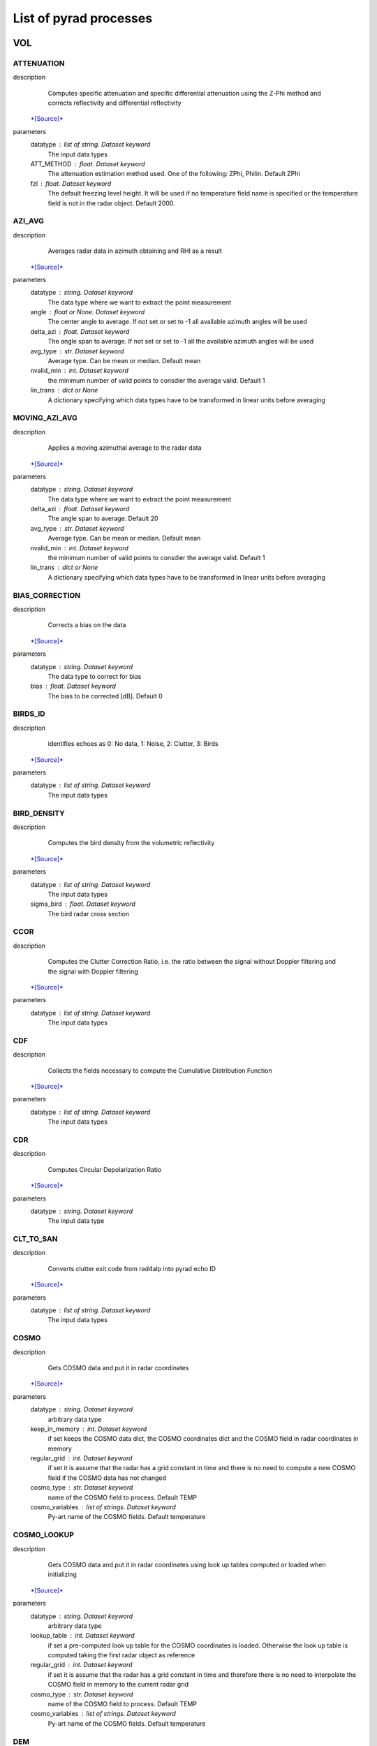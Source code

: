 List of pyrad processes
==============================

VOL
-----------------------------
ATTENUATION
""""""""""""""""""""""""""""""
description
   Computes specific attenuation and specific differential attenuation using the Z-Phi method and corrects reflectivity and differential reflectivity
 `*[Source]* <https://wolfidan.github.io/pyrad/_modules/pyrad/proc/process_phase.html#process_attenuation>`_
parameters
   datatype : list of string. Dataset keyword
       The input data types
   ATT_METHOD : float. Dataset keyword
       The attenuation estimation method used. One of the following: ZPhi, Philin. Default ZPhi
   fzl : float. Dataset keyword
       The default freezing level height. It will be used if no temperature field name is specified or the temperature field is not in the radar object. Default 2000.

AZI_AVG
""""""""""""""""""""""""""""""
description
   Averages radar data in azimuth obtaining and RHI as a result
 `*[Source]* <https://wolfidan.github.io/pyrad/_modules/pyrad/proc/process_aux.html#process_azimuthal_average>`_
parameters
   datatype : string. Dataset keyword
       The data type where we want to extract the point measurement
   angle : float or None. Dataset keyword
       The center angle to average. If not set or set to -1 all available azimuth angles will be used
   delta_azi : float. Dataset keyword
       The angle span to average. If not set or set to -1 all the available azimuth angles will be used
   avg_type : str. Dataset keyword
       Average type. Can be mean or median. Default mean
   nvalid_min : int. Dataset keyword
       the minimum number of valid points to consdier the average valid. Default 1
   lin_trans : dict or None
       A dictionary specifying which data types have to be transformed in linear units before averaging

MOVING_AZI_AVG
""""""""""""""""""""""""""""""
description
   Applies a moving azimuthal average to the radar data
 `*[Source]* <https://wolfidan.github.io/pyrad/_modules/pyrad/proc/process_aux.html#process_moving_azimuthal_average>`_
parameters
   datatype : string. Dataset keyword
       The data type where we want to extract the point measurement
   delta_azi : float. Dataset keyword
       The angle span to average. Default 20
   avg_type : str. Dataset keyword
       Average type. Can be mean or median. Default mean
   nvalid_min : int. Dataset keyword
       the minimum number of valid points to consdier the average valid. Default 1
   lin_trans : dict or None
       A dictionary specifying which data types have to be transformed in linear units before averaging

BIAS_CORRECTION
""""""""""""""""""""""""""""""
description
   Corrects a bias on the data
 `*[Source]* <https://wolfidan.github.io/pyrad/_modules/pyrad/proc/process_calib.html#process_correct_bias>`_
parameters
   datatype : string. Dataset keyword
       The data type to correct for bias
   bias : float. Dataset keyword
       The bias to be corrected [dB]. Default 0

BIRDS_ID
""""""""""""""""""""""""""""""
description
   identifies echoes as 0: No data, 1: Noise, 2: Clutter, 3: Birds
 `*[Source]* <https://wolfidan.github.io/pyrad/_modules/pyrad/proc/process_echoclass.html#process_birds_id>`_
parameters
   datatype : list of string. Dataset keyword
       The input data types

BIRD_DENSITY
""""""""""""""""""""""""""""""
description
   Computes the bird density from the volumetric reflectivity
 `*[Source]* <https://wolfidan.github.io/pyrad/_modules/pyrad/proc/process_retrieve.html#process_bird_density>`_
parameters
   datatype : list of string. Dataset keyword
       The input data types
   sigma_bird : float. Dataset keyword
       The bird radar cross section

CCOR
""""""""""""""""""""""""""""""
description
   Computes the Clutter Correction Ratio, i.e. the ratio between the signal without Doppler filtering and the signal with Doppler filtering
 `*[Source]* <https://wolfidan.github.io/pyrad/_modules/pyrad/proc/process_retrieve.html#process_ccor>`_
parameters
   datatype : list of string. Dataset keyword
       The input data types

CDF
""""""""""""""""""""""""""""""
description
   Collects the fields necessary to compute the Cumulative Distribution Function
 `*[Source]* <https://wolfidan.github.io/pyrad/_modules/pyrad/proc/process_echoclass.html#process_cdf>`_
parameters
   datatype : list of string. Dataset keyword
       The input data types

CDR
""""""""""""""""""""""""""""""
description
   Computes Circular Depolarization Ratio
 `*[Source]* <https://wolfidan.github.io/pyrad/_modules/pyrad/proc/process_retrieve.html#process_cdr>`_
parameters
   datatype : string. Dataset keyword
       The input data type

CLT_TO_SAN
""""""""""""""""""""""""""""""
description
   Converts clutter exit code from rad4alp into pyrad echo ID
 `*[Source]* <https://wolfidan.github.io/pyrad/_modules/pyrad/proc/process_echoclass.html#process_clt_to_echo_id>`_
parameters
   datatype : list of string. Dataset keyword
       The input data types

COSMO
""""""""""""""""""""""""""""""
description
   Gets COSMO data and put it in radar coordinates
 `*[Source]* <https://wolfidan.github.io/pyrad/_modules/pyrad/proc/process_cosmo.html#process_cosmo>`_
parameters
   datatype : string. Dataset keyword
       arbitrary data type
   keep_in_memory : int. Dataset keyword
       if set keeps the COSMO data dict, the COSMO coordinates dict and the COSMO field in radar coordinates in memory
   regular_grid : int. Dataset keyword
       if set it is assume that the radar has a grid constant in time and there is no need to compute a new COSMO field if the COSMO data has not changed
   cosmo_type : str. Dataset keyword
       name of the COSMO field to process. Default TEMP
   cosmo_variables : list of strings. Dataset keyword
       Py-art name of the COSMO fields. Default temperature

COSMO_LOOKUP
""""""""""""""""""""""""""""""
description
   Gets COSMO data and put it in radar coordinates using look up tables computed or loaded when initializing
 `*[Source]* <https://wolfidan.github.io/pyrad/_modules/pyrad/proc/process_cosmo.html#process_cosmo_lookup_table>`_
parameters
   datatype : string. Dataset keyword
       arbitrary data type
   lookup_table : int. Dataset keyword
       if set a pre-computed look up table for the COSMO coordinates is loaded. Otherwise the look up table is computed taking the first radar object as reference
   regular_grid : int. Dataset keyword
       if set it is assume that the radar has a grid constant in time and therefore there is no need to interpolate the COSMO field in memory to the current radar grid
   cosmo_type : str. Dataset keyword
       name of the COSMO field to process. Default TEMP
   cosmo_variables : list of strings. Dataset keyword
       Py-art name of the COSMO fields. Default temperature

DEM
""""""""""""""""""""""""""""""
description
   Gets DEM data and put it in radar coordinates
 `*[Source]* <https://wolfidan.github.io/pyrad/_modules/pyrad/proc/process_dem.html#process_dem>`_
parameters
   datatype : string. Dataset keyword
       arbitrary data type
   keep_in_memory : int. Dataset keyword
       if set keeps the COSMO data dict, the COSMO coordinates dict and the COSMO field in radar coordinates in memory. Default False
   regular_grid : int. Dataset keyword
       if set it is assume that the radar has a grid constant in time and there is no need to compute a new COSMO field if the COSMO data has not changed. Default False
   dem_field : str. Dataset keyword
       name of the DEM field to process
   demfile : str. Dataset keyword
       Name of the file containing the DEM data

DEALIAS_FOURDD
""""""""""""""""""""""""""""""
description
   Dealiases the Doppler velocity field using the 4DD technique from Curtis and Houze, 2001
 `*[Source]* <https://wolfidan.github.io/pyrad/_modules/pyrad/proc/process_Doppler.html#process_dealias_fourdd>`_
parameters
   datatype : string. Dataset keyword
       The input data type
   filt : int. Dataset keyword
       Flag controlling Bergen and Albers filter, 1 = yes, 0 = no.
   sign : int. Dataset keyword
       Sign convention which the radial velocities in the volume created from the sounding data will will. This should match the convention used in the radar data. A value of 1 represents when positive values velocities are towards the radar, -1 represents when negative velocities are towards the radar.

DEALIAS_REGION
""""""""""""""""""""""""""""""
description
   Dealiases the Doppler velocity field using a region based algorithm
 `*[Source]* <https://wolfidan.github.io/pyrad/_modules/pyrad/proc/process_Doppler.html#process_dealias_region_based>`_
parameters
   datatype : string. Dataset keyword
       The input data type
   interval_splits : int, optional
       Number of segments to split the nyquist interval into when finding regions of similar velocity. More splits creates a larger number of initial regions which takes longer to process but may result in better dealiasing. The default value of 3 seems to be a good compromise between performance and artifact free dealiasing. This value is not used if the interval_limits parameter is not None.
   skip_between_rays, skip_along_ray : int, optional
       Maximum number of filtered gates to skip over when joining regions, gaps between region larger than this will not be connected. Parameters specify the maximum number of filtered gates between and along a ray. Set these parameters to 0 to disable unfolding across filtered gates.
   centered : bool, optional
       True to apply centering to each sweep after the dealiasing algorithm so that the average number of unfolding is near 0. False does not apply centering which may results in individual sweeps under or over folded by the nyquist interval.
   nyquist_vel : float, optional
       Nyquist velocity of the aquired radar velocity. Usually this parameter is provided in the Radar object intrument_parameters. If it is not available it can be provided as a keyword here.

DEALIAS_UNWRAP
""""""""""""""""""""""""""""""
description
   Dealiases the Doppler velocity field using multi-dimensional phase unwrapping
 `*[Source]* <https://wolfidan.github.io/pyrad/_modules/pyrad/proc/process_Doppler.html#process_dealias_unwrap_phase>`_
parameters
   datatype : string. Dataset keyword
       The input data type
   unwrap_unit : {'ray', 'sweep', 'volume'}, optional
       Unit to unwrap independently. 'ray' will unwrap each ray individually, 'sweep' each sweep, and 'volume' will unwrap the entire volume in a single pass. 'sweep', the default, often gives superior results when the lower sweeps of the radar volume are contaminated by clutter. 'ray' does not use the gatefilter parameter and rays where gates ared masked will result in poor dealiasing for that ray.

DOPPLER_VELOCITY
""""""""""""""""""""""""""""""
description
   Compute the Doppler velocity from the spectral reflectivity
 `*[Source]* <https://wolfidan.github.io/pyrad/_modules/pyrad/proc/process_spectra.html#process_Doppler_velocity>`_
parameters
   datatype : list of string. Dataset keyword
       The input data types

DOPPLER_VELOCITY_IQ
""""""""""""""""""""""""""""""
description
   Compute the Doppler velocity from the spectral reflectivity
 `*[Source]* <https://wolfidan.github.io/pyrad/_modules/pyrad/proc/process_iq.html#process_Doppler_velocity_iq>`_
parameters
   datatype : list of string. Dataset keyword
       The input data types
   direction : str
       The convention used in the Doppler mean field. Can be negative_away or negative_towards

DOPPLER_WIDTH
""""""""""""""""""""""""""""""
description
   Compute the Doppler spectrum width from the spectral reflectivity
 `*[Source]* <https://wolfidan.github.io/pyrad/_modules/pyrad/proc/process_spectra.html#process_Doppler_width>`_
parameters
   datatype : list of string. Dataset keyword
       The input data types

DOPPLER_WIDTH_IQ
""""""""""""""""""""""""""""""
description
   Compute the Doppler spectrum width from the spectral reflectivity
 `*[Source]* <https://wolfidan.github.io/pyrad/_modules/pyrad/proc/process_iq.html#process_Doppler_width_iq>`_
parameters
   datatype : list of string. Dataset keyword
       The input data types
   subtract_noise : Bool
       If True noise will be subtracted from the signals
   lag : int
       Time lag used in the denominator of the computation

ECHO_FILTER
""""""""""""""""""""""""""""""
description
   Masks all echo types that are not of the class specified in keyword echo_type
 `*[Source]* <https://wolfidan.github.io/pyrad/_modules/pyrad/proc/process_echoclass.html#process_echo_filter>`_
parameters
   datatype : list of string. Dataset keyword
       The input data types
   echo_type : int or list of ints
       The type of echoes to keep: 1 noise, 2 clutter, 3 precipitation. Default 3

FIELDS_DIFF
""""""""""""""""""""""""""""""
description
   Computes the field difference between RADAR001 and radar002, i.e. RADAR001-RADAR002. Assumes both radars have the same geometry
 `*[Source]* <https://wolfidan.github.io/pyrad/_modules/pyrad/proc/process_intercomp.html#process_fields_diff>`_
parameters
   datatype : list of string. Dataset keyword
       The input data types

FIXED_RNG
""""""""""""""""""""""""""""""
description
   Obtains radar data at a fixed range
 `*[Source]* <https://wolfidan.github.io/pyrad/_modules/pyrad/proc/process_aux.html#process_fixed_rng>`_
parameters
   datatype : list of strings. Dataset keyword
       The fields we want to extract
   rng : float. Dataset keyword
       The fixed range [m]
   RngTol : float. Dataset keyword
       The tolerance between the nominal range and the radar range
   ele_min, ele_max, azi_min, azi_max : floats. Dataset keyword
       The azimuth and elevation limits of the data [deg]

FIXED_RNG_SPAN
""""""""""""""""""""""""""""""
description
   For each azimuth-elevation gets the data within a fixed range span and computes a user-defined statistic: mean, min, max, mode, median
 `*[Source]* <https://wolfidan.github.io/pyrad/_modules/pyrad/proc/process_aux.html#process_fixed_rng_span>`_
parameters
   datatype : list of strings. Dataset keyword
       The fields we want to extract
   rmin, rmax : float. Dataset keyword
       The range limits [m]
   ele_min, ele_max, azi_min, azi_max : floats. Dataset keyword
       The azimuth and elevation limits of the data [deg]

GECSX 
""""""""""""""""""""""""""""""
description
   Computes ground clutter RCS, radar visibility and many others using the GECSX algorithmn translated from IDL into python
 `*[Source]* <https://wolfidan.github.io/pyrad/_modules/pyrad/proc/process_dem.html#process_gecsx>`_
parameters
   datatype : list of string. Dataset keyword
       The input data types

HYDROCLASS
""""""""""""""""""""""""""""""
description
   Classifies precipitation echoes
 `*[Source]* <https://wolfidan.github.io/pyrad/_modules/pyrad/proc/process_echoclass.html#process_hydroclass>`_
parameters
   datatype : list of string. Dataset keyword
       The input data types
   HYDRO_METHOD : string. Dataset keyword
       The hydrometeor classification method. One of the following: SEMISUPERVISED, UKMO
   centroids_file : string or None. Dataset keyword
       Used with HYDRO_METHOD SEMISUPERVISED. The name of the .csv file that stores the centroids. The path is given by [configpath]/centroids_hydroclass/ If None is provided default centroids are going to be used
   compute_entropy : bool. Dataset keyword
       Used with HYDRO_METHOD SEMISUPERVISED. If true the entropy is computed and the field hydroclass_entropy is output
   output_distances : bool. Dataset keyword
       Used with HYDRO_METHOD SEMISUPERVISED. If true the de-mixing algorithm based on the distances to the centroids is computed and the field proportions of each hydrometeor in the radar range gate is output
   vectorize : bool. Dataset keyword
       Used with HYDRO_METHOD SEMISUPERVISED. If true a vectorized version of the algorithm is used
   weights : array of floats. Dataset keyword
       Used with HYDRO_METHOD SEMISUPERVISED. The list of weights given to each variable
   hydropath : string. Dataset keyword
       Used with HYDRO_METHOD UKMO. Directory of the UK MetOffice hydrometeor classification code
   mf_dir : string. Dataset keyword
       Used with HYDRO_METHOD UKMO. Directory where the UK MetOffice hydrometeor classification membership functions are stored
   ml_depth: float. Dataset keyword
       Used with HYDRO_METHOD UKMO. Depth of the melting layer [km]. Default 500.
   perturb_ml_depth: float. Dataset keyword
       Used with HYDRO_METHOD UKMO. if specified, the depth of the melting layer can be varied by +/- this value [km], allowing a less-rigidly defined melting layer. Default 0.
   freezing_level: float or None. Dataset keyword
       Used with HYDRO_METHOD UKMO. if desired, a single freezing level height can be specified for the entire PPI domain - this will over-ride any field found within the input file. Default None
   use_dualpol: Bool. Dataset keyword
       Used with HYDRO_METHOD UKMO. If false no radar data is used and the classification is performed using temperature information only. Default True
   use_temperature: Bool. Dataset keyword
       Used with HYDRO_METHOD UKMO. If false no temperature information is used and the classification is performed using radar data only. Default True
   use_interpolation: Bool. Dataset keyword
       Used with HYDRO_METHOD UKMO. If True gaps in the classification are filled using a nearest-neighbour interpolation. Default False
   map_to_semisupervised: Bool. Dataset keyword
       Used with HYDRO_METHOD UKMO. If True the output is map to the same categories as the semi-supervised classification. Default True
   append_all_fields: Bool. Dataset keyword
       Used with HYDRO_METHOD UKMO. If True auxiliary fields such as confidence and probability for each class are going to be added to the output

HZT
""""""""""""""""""""""""""""""
description
   Gets iso0 degree data in HZT format and put it in radar coordinates
 `*[Source]* <https://wolfidan.github.io/pyrad/_modules/pyrad/proc/process_cosmo.html#process_hzt>`_
parameters
   metranet_read_lib : str. Global keyword
       Type of METRANET reader library used to read the data. Can be 'C' or 'python'
   datatype : string. Dataset keyword
       arbitrary data type
   keep_in_memory : int. Dataset keyword
       if set keeps the COSMO data dict, the COSMO coordinates dict and the COSMO field in radar coordinates in memory
   regular_grid : int. Dataset keyword
       if set it is assume that the radar has a grid constant in time and there is no need to compute a new COSMO field if the COSMO data has not changed
   cosmo_type : str. Dataset keyword
       name of the COSMO field to process. Default TEMP
   cosmo_variables : list of strings. Dataset keyword
       Py-art name of the COSMO fields. Default temperature

HZT_LOOKUP
""""""""""""""""""""""""""""""
description
   Gets HZT data and put it in radar coordinates using look up tables computed or loaded when initializing
 `*[Source]* <https://wolfidan.github.io/pyrad/_modules/pyrad/proc/process_cosmo.html#process_hzt_lookup_table>`_
parameters
   metranet_read_lib : str. Global keyword
       Type of METRANET reader library used to read the data. Can be 'C' or 'python'
   datatype : string. Dataset keyword
       arbitrary data type
   lookup_table : int. Dataset keyword
       if set a pre-computed look up table for the COSMO coordinates is loaded. Otherwise the look up table is computed taking the first radar object as reference
   regular_grid : int. Dataset keyword
       if set it is assume that the radar has a grid constant in time and therefore there is no need to interpolate the COSMO field in memory to the current radar grid

ISO0_GRIB
""""""""""""""""""""""""""""""
description
   Gets iso0 degree data in GRIB format and put it in radar coordinates. This function is meant to process data received from the MeteoFrance NWP model. It can output the height over the iso0 of each gate or the iso0 height at each gate
 `*[Source]* <https://wolfidan.github.io/pyrad/_modules/pyrad/proc/process_cosmo.html#process_iso0_grib>`_
parameters
   datatype : string. Dataset keyword
       arbitrary data type
   time_interp : bool. Dataset keyword
       whether to perform an interpolation in time between consecutive model outputs. Default True
   voltype: str. Dataset keyword
       The type of data to output. Can be H_ISO0 or HZT. Default H_ISO0

ISO0_MF
""""""""""""""""""""""""""""""
description
   Gets iso0 degree data in text format and put it in radar coordinates. This function is meant to process data received from the MeteoFrance NWP model. The model provides a maximum of 9 points at 0.5 degree lat/lon spacing surrounding a given radar. If a point is not provided it means that the iso0 for that point is at or below the ground level. Out of these points a single reference iso-0 is obtained according to the user defined iso0 statistic.
 `*[Source]* <https://wolfidan.github.io/pyrad/_modules/pyrad/proc/process_cosmo.html#process_iso0_mf>`_
parameters
   datatype : string. Dataset keyword
       arbitrary data type
   iso0_statistic : str. Dataset keyword
       The statistic used to weight the iso0 points. Can be avg_by_dist, avg, min, max

KDP_LEASTSQUARE_1W
""""""""""""""""""""""""""""""
description
   Computes specific differential phase using a piecewise least square method
 `*[Source]* <https://wolfidan.github.io/pyrad/_modules/pyrad/proc/process_phase.html#process_kdp_leastsquare_single_window>`_
parameters
   datatype : list of string. Dataset keyword
       The input data types
   rwind : float. Dataset keyword
       The length of the segment for the least square method [m]. Default 6000.
   vectorize : bool. Dataset keyword
       Whether to vectorize the KDP processing. Default false

KDP_LEASTSQUARE_2W
""""""""""""""""""""""""""""""
description
   Computes specific differential phase using a piecewise least square method
 `*[Source]* <https://wolfidan.github.io/pyrad/_modules/pyrad/proc/process_phase.html#process_kdp_leastsquare_double_window>`_
parameters
   datatype : list of string. Dataset keyword
       The input data types
   rwinds : float. Dataset keyword
       The length of the short segment for the least square method [m]. Default 2000.
   rwindl : float. Dataset keyword
       The length of the long segment for the least square method [m]. Default 6000.
   Zthr : float. Dataset keyword
       The threshold defining which estimated data to use [dBZ]
   vectorize : Bool. Dataset keyword
       Whether to vectorize the KDP processing. Default false

L
""""""""""""""""""""""""""""""
description
   Computes L parameter
 `*[Source]* <https://wolfidan.github.io/pyrad/_modules/pyrad/proc/process_retrieve.html#process_l>`_
parameters
   datatype : string. Dataset keyword
       The input data type

MEAN_PHASE_IQ
""""""""""""""""""""""""""""""
description
   Computes the mean phase from the horizontal or vertical IQ data
 `*[Source]* <https://wolfidan.github.io/pyrad/_modules/pyrad/proc/process_iq.html#process_mean_phase_iq>`_
parameters
   datatype : list of string. Dataset keyword
       The input data types

NCVOL
""""""""""""""""""""""""""""""
description
   Dummy function that allows to save the entire radar object
 `*[Source]* <https://wolfidan.github.io/pyrad/_modules/pyrad/proc/process_aux.html#process_save_radar>`_
parameters
   
       

NOISE_POWER
""""""""""""""""""""""""""""""
description
   Computes the noise power from the spectra
 `*[Source]* <https://wolfidan.github.io/pyrad/_modules/pyrad/proc/process_spectra.html#process_noise_power>`_
parameters
   datatype : list of string. Dataset keyword
       The input data types
   units : str
       The units of the returned signal. Can be 'ADU', 'dBADU' or 'dBm'
   navg : int
       Number of spectra averaged
   rmin : int
       Range from which the data is used to estimate the noise
   nnoise_min : int
       Minimum number of samples to consider the estimated noise power valid

OUTLIER_FILTER
""""""""""""""""""""""""""""""
description
   filters out gates which are outliers respect to the surrounding
 `*[Source]* <https://wolfidan.github.io/pyrad/_modules/pyrad/proc/process_echoclass.html#process_outlier_filter>`_
parameters
   datatype : list of string. Dataset keyword
       The input data types
   threshold : float. Dataset keyword
       The distance between the value of the examined range gate and the median of the surrounding gates to consider the gate an outlier
   nb : int. Dataset keyword
       The number of neighbours (to one side) to analyse. i.e. 2 would correspond to 24 gates
   nb_min : int. Dataset keyword
       Minimum number of neighbouring gates to consider the examined gate valid
   percentile_min, percentile_max : float. Dataset keyword
       gates below (above) these percentiles (computed over the sweep) are considered potential outliers and further examined

PHIDP0_CORRECTION
""""""""""""""""""""""""""""""
description
   corrects phidp of the system phase
 `*[Source]* <https://wolfidan.github.io/pyrad/_modules/pyrad/proc/process_phase.html#process_correct_phidp0>`_
parameters
   datatype : list of string. Dataset keyword
       The input data types
   rmin : float. Dataset keyword
       The minimum range where to look for valid data [m]. Default 1000.
   rmax : float. Dataset keyword
       The maximum range where to look for valid data [m]. Default 50000.
   rcell : float. Dataset keyword
       The length of a continuous cell to consider it valid precip [m]. Default 1000.
   Zmin : float. Dataset keyword
       The minimum reflectivity [dBZ]. Default 20.
   Zmax : float. Dataset keyword
       The maximum reflectivity [dBZ]. Default 40.

PHIDP0_ESTIMATE
""""""""""""""""""""""""""""""
description
   estimates the system differential phase offset at each ray
 `*[Source]* <https://wolfidan.github.io/pyrad/_modules/pyrad/proc/process_monitoring.html#process_estimate_phidp0>`_
parameters
   datatype : list of string. Dataset keyword
       The input data types
   rmin : float. Dataset keyword
       The minimum range where to look for valid data [m]
   rmax : float. Dataset keyword
       The maximum range where to look for valid data [m]
   rcell : float. Dataset keyword
       The length of a continuous cell to consider it valid precip [m]
   Zmin : float. Dataset keyword
       The minimum reflectivity [dBZ]
   Zmax : float. Dataset keyword
       The maximum reflectivity [dBZ]

PHIDP_KDP_KALMAN
""""""""""""""""""""""""""""""
description
   Computes specific differential phase and differential phase using the Kalman filter as proposed by Schneebeli et al. The data is assumed to be clutter free and continous
 `*[Source]* <https://wolfidan.github.io/pyrad/_modules/pyrad/proc/process_phase.html#process_phidp_kdp_Kalman>`_
parameters
   datatype : list of string. Dataset keyword
       The input data types
   parallel : boolean. Dataset keyword
       if set use parallel computing
   get_phidp : boolean. Datset keyword
       if set the PhiDP computed by integrating the resultant KDP is added to the radar field
   frequency : float. Dataset keyword
       the radar frequency [Hz]. If None that of the key frequency in attribute instrument_parameters of the radar object will be used. If the key or the attribute are not present it will be assumed that the radar is C band

PHIDP_KDP_LP
""""""""""""""""""""""""""""""
description
   Estimates PhiDP and KDP using a linear programming algorithm. This method only retrieves data in rain (i.e. below the melting layer)
 `*[Source]* <https://wolfidan.github.io/pyrad/_modules/pyrad/proc/process_phase.html#process_phidp_kdp_lp>`_
parameters
   datatype : list of string. Dataset keyword
       The input data types
   fzl : float. Dataset keyword
       The freezing level height [m]. Default 2000.
   ml_thickness : float. Dataset keyword
       The melting layer thickness in meters. Default 700.
   beamwidth : float. Dataset keyword
       the antenna beamwidth [deg]. If None that of the keys radar_beam_width_h or radar_beam_width_v in attribute instrument_parameters of the radar object will be used. If the key or the attribute are not present the beamwidth will be set to None

PHIDP_KDP_VULPIANI
""""""""""""""""""""""""""""""
description
   Computes specific differential phase and differential phase using the method developed by Vulpiani et al. The data is assumed to be clutter free and monotonous
 `*[Source]* <https://wolfidan.github.io/pyrad/_modules/pyrad/proc/process_phase.html#process_phidp_kdp_Vulpiani>`_
parameters
   datatype : list of string. Dataset keyword
       The input data types
   rwind : float. Dataset keyword
       The length of the segment [m]. Default 2000.
   n_iter : int. Dataset keyword
       number of iterations. Default 3.
   interp : boolean. Dataset keyword
       if set non valid values are interpolated using neighbouring valid values. Default 0 (False)
   parallel : boolean. Dataset keyword
       if set use parallel computing. Default 1 (True)
   get_phidp : boolean. Datset keyword
       if set the PhiDP computed by integrating the resultant KDP is added to the radar field. Default 0 (False)
   frequency : float. Dataset keyword
       the radar frequency [Hz]. If None that of the key frequency in attribute instrument_parameters of the radar object will be used. If the key or the attribute are not present it will be assumed that the radar is C band

PHIDP_SMOOTH_1W
""""""""""""""""""""""""""""""
description
   corrects phidp of the system phase and smoothes it using one window
 `*[Source]* <https://wolfidan.github.io/pyrad/_modules/pyrad/proc/process_phase.html#process_smooth_phidp_single_window>`_
parameters
   datatype : list of string. Dataset keyword
       The input data types
   rmin : float. Dataset keyword
       The minimum range where to look for valid data [m]. Default 1000.
   rmax : float. Dataset keyword
       The maximum range where to look for valid data [m]. Default 50000.
   rcell : float. Dataset keyword
       The length of a continuous cell to consider it valid precip [m]. Default 1000.
   rwind : float. Dataset keyword
       The length of the smoothing window [m]. Default 6000.
   Zmin : float. Dataset keyword
       The minimum reflectivity [dBZ]. Default 20.
   Zmax : float. Dataset keyword
       The maximum reflectivity [dBZ]. Default 40.

PHIDP_SMOOTH_2W
""""""""""""""""""""""""""""""
description
   corrects phidp of the system phase and smoothes it using one window
 `*[Source]* <https://wolfidan.github.io/pyrad/_modules/pyrad/proc/process_phase.html#process_smooth_phidp_double_window>`_
parameters
   datatype : list of string. Dataset keyword
       The input data types
   rmin : float. Dataset keyword
       The minimum range where to look for valid data [m]
   rmax : float. Dataset keyword
       The maximum range where to look for valid data [m]
   rcell : float. Dataset keyword
       The length of a continuous cell to consider it valid precip [m]
   rwinds : float. Dataset keyword
       The length of the short smoothing window [m]
   rwindl : float. Dataset keyword
       The length of the long smoothing window [m]
   Zmin : float. Dataset keyword
       The minimum reflectivity [dBZ]
   Zmax : float. Dataset keyword
       The maximum reflectivity [dBZ]
   Zthr : float. Dataset keyword
       The threshold defining wich smoothed data to used [dBZ]

POL_VARIABLES
""""""""""""""""""""""""""""""
description
   Computes the polarimetric variables from the complex spectra
 `*[Source]* <https://wolfidan.github.io/pyrad/_modules/pyrad/proc/process_spectra.html#process_pol_variables>`_
parameters
   datatype : list of string. Dataset keyword
       The input data types
   subtract_noise : Bool
       If True noise will be subtracted from the signal. Default False
   smooth_window : int or None
       Size of the moving Gaussian smoothing window. If none no smoothing will be applied. Default None
   variables : list of str
       list of variables to compute. Default dBZ

POL_VARIABLES_IQ
""""""""""""""""""""""""""""""
description
   Computes the polarimetric variables from the IQ data
 `*[Source]* <https://wolfidan.github.io/pyrad/_modules/pyrad/proc/process_iq.html#process_pol_variables_iq>`_
parameters
   datatype : list of string. Dataset keyword
       The input data types
   subtract_noise : Bool
       If True noise will be subtracted from the signal
   lag : int
       The time lag to use in the estimators
   direction : str
       The convention used in the Doppler mean field. Can be negative_away or negative_towards
   variables : list of str
       list of variables to compute. Default dBZ
   phase_offset : float. Dataset keyword
       The system differential phase offset to remove

PWR
""""""""""""""""""""""""""""""
description
   Computes the signal power in dBm
 `*[Source]* <https://wolfidan.github.io/pyrad/_modules/pyrad/proc/process_retrieve.html#process_signal_power>`_
parameters
   datatype : list of string. Dataset keyword
       The input data types
   mflossh, mflossv : float. Dataset keyword
       The matching filter losses of the horizontal (vertical) channel [dB]. If None it will be obtained from the attribute radar_calibration of the radar object. Defaults to 0
   radconsth, radconstv : float. Dataset keyword
       The horizontal (vertical) channel radar constant. If None it will be obtained from the attribute radar_calibration of the radar object
   lrxh, lrxv : float. Global keyword
       The horizontal (vertical) receiver losses from the antenna feed to the reference point. [dB] positive value. Default 0
   lradomeh, lradomev : float. Global keyword
       The 1-way dry radome horizontal (vertical) channel losses. [dB] positive value. Default 0.
   attg : float. Dataset keyword
       The gas attenuation [dB/km]. If none it will be obtained from the attribute radar_calibration of the radar object or assigned according to the radar frequency. Defaults to 0.

RADAR_RESAMPLING
""""""""""""""""""""""""""""""
description
   Resamples the radar data to mimic another radar with different geometry and antenna pattern
 `*[Source]* <https://wolfidan.github.io/pyrad/_modules/pyrad/proc/process_aux.html#process_radar_resampling>`_
parameters
   
       

RADIAL_NOISE_HS
""""""""""""""""""""""""""""""
description
   Computes the radial noise from the signal power using the Hildebrand and Sekhon 1974 method
 `*[Source]* <https://wolfidan.github.io/pyrad/_modules/pyrad/proc/process_retrieve.html#process_radial_noise_hs>`_
parameters
   datatype : string. Dataset keyword
       The input data type
   rmin : float. Dataset keyword
       The minimum range from which to start the computation
   nbins_min : int. Dataset keyword
       The minimum number of noisy gates to consider the estimation valid
   max_std_pwr : float. Dataset keyword
       The maximum standard deviation of the noise power to consider the estimation valid
   get_noise_pos : bool. Dataset keyword
       If True a field flagging the position of the noisy gets will be returned

RADIAL_NOISE_IVIC
""""""""""""""""""""""""""""""
description
   Computes the radial noise from the signal power using the Ivic 2013 method
 `*[Source]* <https://wolfidan.github.io/pyrad/_modules/pyrad/proc/process_retrieve.html#process_radial_noise_ivic>`_
parameters
   datatype : string. Dataset keyword
       The input data type
   npulses_ray : int
       Default number of pulses used in the computation of the ray. If the number of pulses is not in radar.instrument_parameters this will be used instead. Default 30
   ngates_min: int
       minimum number of gates with noise to consider the retrieval valid. Default 800
   iterations: int
       number of iterations in step 7. Default 10.
   get_noise_pos : bool
       If true an additional field with gates containing noise according to the algorithm is produced

RADIAL_VELOCITY
""""""""""""""""""""""""""""""
description
   Estimates the radial velocity respect to the radar from the wind velocity
 `*[Source]* <https://wolfidan.github.io/pyrad/_modules/pyrad/proc/process_Doppler.html#process_radial_velocity>`_
parameters
   datatype : string. Dataset keyword
       The input data type
   latitude, longitude : float
       arbitrary coordinates [deg] from where to compute the radial velocity. If any of them is None it will be the radar position
   altitude : float
       arbitrary altitude [m MSL] from where to compute the radial velocity. If None it will be the radar altitude

RAINRATE
""""""""""""""""""""""""""""""
description
   Estimates rainfall rate from polarimetric moments
 `*[Source]* <https://wolfidan.github.io/pyrad/_modules/pyrad/proc/process_retrieve.html#process_rainrate>`_
parameters
   datatype : string. Dataset keyword
       The input data type
   RR_METHOD : string. Dataset keyword
       The rainfall rate estimation method. One of the following: Z, ZPoly, KDP, A, ZKDP, ZA, hydro
   alpha, beta : float
       factor and exponent of the R-Var power law R = alpha*Var^Beta. Default value depending on RR_METHOD. Z (0.0376, 0.6112), KDP (None, None), A (None, None)
   alphaz, betaz : float
       factor and exponent of the R-Z power law R = alpha*Z^Beta. Default value (0.0376, 0.6112)
   alphazr, betazr : float
       factor and exponent of the R-Z power law R = alpha*Z^Beta applied to rain in method hydro. Default value (0.0376, 0.6112)
   alphazs, betazs : float
       factor and exponent of the R-Z power law R = alpha*Z^Beta applied to solid precipitation in method hydro. Default value (0.1, 0.5)
   alphakdp, betakdp : float
       factor and exponent of the R-KDP power law R = alpha*KDP^Beta. Default value (None, None)
   alphaa, betaa : float
       factor and exponent of the R-Ah power law R = alpha*Ah^Beta. Default value (None, None)
   thresh : float
       In hybrid methods, Rainfall rate threshold at which the retrieval method used changes [mm/h]. Default value depending on RR_METHOD. ZKDP 10, ZA 10, hydro 10
   mp_factor : float
       Factor by which the Z-R relation is multiplied in the melting layer in method hydro. Default 0.6

RAW
""""""""""""""""""""""""""""""
description
   Dummy function that returns the initial input data set
 `*[Source]* <https://wolfidan.github.io/pyrad/_modules/pyrad/proc/process_aux.html#process_raw>`_
parameters
   
       

REFLECTIVITY
""""""""""""""""""""""""""""""
description
   Computes reflectivity from the spectral reflectivity
 `*[Source]* <https://wolfidan.github.io/pyrad/_modules/pyrad/proc/process_spectra.html#process_reflectivity>`_
parameters
   datatype : list of string. Dataset keyword
       The input data types

REFLECTIVITY_IQ
""""""""""""""""""""""""""""""
description
   Computes reflectivity from the IQ data
 `*[Source]* <https://wolfidan.github.io/pyrad/_modules/pyrad/proc/process_iq.html#process_reflectivity_iq>`_
parameters
   datatype : list of string. Dataset keyword
       The input data types
   subtract_noise : Bool
       If True noise will be subtracted from the signal

RCS
""""""""""""""""""""""""""""""
description
   Computes the radar cross-section (assuming a point target) from radar reflectivity.
 `*[Source]* <https://wolfidan.github.io/pyrad/_modules/pyrad/proc/process_retrieve.html#process_rcs>`_
parameters
   datatype : list of string. Dataset keyword
       The input data types
   kw2 : float. Dataset keyowrd
       The water constant
   pulse_width : float. Dataset keyowrd
       The pulse width [s]
   beamwidthv : float. Global keyword
       The vertical polarization antenna beamwidth [deg]. Used if input is vertical reflectivity
   beamwidthh : float. Global keyword
       The horizontal polarization antenna beamwidth [deg]. Used if input is horizontal reflectivity

RCS_PR
""""""""""""""""""""""""""""""
description
   Computes the radar cross-section (assuming a point target) from radar reflectivity by first computing the received power and then the RCS from it.
 `*[Source]* <https://wolfidan.github.io/pyrad/_modules/pyrad/proc/process_retrieve.html#process_rcs_pr>`_
parameters
   datatype : list of string. Dataset keyword
       The input data types
   AntennaGainH, AntennaGainV : float. Dataset keyword
       The horizontal (vertical) polarization antenna gain [dB]. If None it will be obtained from the attribute instrument_parameters of the radar object
   txpwrh, txpwrv : float. Dataset keyword
       The transmitted power of the horizontal (vertical) channel [dBm]. If None it will be obtained from the attribute radar_calibration of the radar object
   mflossh, mflossv : float. Dataset keyword
       The matching filter losses of the horizontal (vertical) channel [dB]. If None it will be obtained from the attribute radar_calibration of the radar object. Defaults to 0
   radconsth, radconstv : float. Dataset keyword
       The horizontal (vertical) channel radar constant. If None it will be obtained from the attribute radar_calibration of the radar object
   lrxh, lrxv : float. Global keyword
       The horizontal (vertical) receiver losses from the antenna feed to the reference point. [dB] positive value. Default 0
   ltxh, ltxv : float. Global keyword
       The horizontal (vertical) transmitter losses from the output of the high power amplifier to the antenna feed. [dB] positive value. Default 0
   lradomeh, lradomev : float. Global keyword
       The 1-way dry radome horizontal (vertical) channel losses. [dB] positive value. Default 0.
   attg : float. Dataset keyword
       The gas attenuation [dB/km]. If none it will be obtained from the attribute radar_calibration of the radar object or assigned according to the radar frequency. Defaults to 0.

RHOHV_CORRECTION
""""""""""""""""""""""""""""""
description
   identifies echoes as 0: No data, 1: Noise, 2: Clutter, 3: Precipitation
 `*[Source]* <https://wolfidan.github.io/pyrad/_modules/pyrad/proc/process_calib.html#process_correct_noise_rhohv>`_
parameters
   datatype : list of string. Dataset keyword
       The data types used in the correction

RHOHV_RAIN
""""""""""""""""""""""""""""""
description
   Keeps only suitable data to evaluate the 80 percentile of RhoHV in rain
 `*[Source]* <https://wolfidan.github.io/pyrad/_modules/pyrad/proc/process_monitoring.html#process_rhohv_rain>`_
parameters
   datatype : list of string. Dataset keyword
       The input data types
   rmin : float. Dataset keyword
       minimum range where to look for rain [m]. Default 1000.
   rmax : float. Dataset keyword
       maximum range where to look for rain [m]. Default 50000.
   Zmin : float. Dataset keyword
       minimum reflectivity to consider the bin as precipitation [dBZ]. Default 20.
   Zmax : float. Dataset keyword
       maximum reflectivity to consider the bin as precipitation [dBZ] Default 40.
   ml_thickness : float. Dataset keyword
       assumed thickness of the melting layer. Default 700.
   fzl : float. Dataset keyword
       The default freezing level height. It will be used if no temperature field name is specified or the temperature field is not in the radar object. Default 2000.

ROI
""""""""""""""""""""""""""""""
description
   Obtains the radar data at a region of interest defined by a TRT file or by the user.
 `*[Source]* <https://wolfidan.github.io/pyrad/_modules/pyrad/proc/process_aux.html#process_roi>`_
parameters
   datatype : string. Dataset keyword
       The data type where we want to extract the point measurement
   trtfile : str. Dataset keyword
       TRT file from which to extract the region of interest
   time_tol : float. Dataset keyword
       Time tolerance between the TRT file date and the nominal radar volume time
   lon_roi, lat_roi : float array. Dataset keyword
       latitude and longitude positions defining a region of interest
   alt_min, alt_max : float. Dataset keyword
       Minimum and maximum altitude of the region of interest. Can be None
   cercle : boolean. Dataset keyword
       If True the region of interest is going to be defined as a cercle centered at a particular point. Default False
   lon_centre, lat_centre : Float. Dataset keyword
       The position of the centre of the cercle
   rad_cercle : Float. Dataset keyword
       The radius of the cercle in m. Default 1000.
   res_cercle : int. Dataset keyword
       Number of points used to define a quarter of cercle. Default 16
   use_latlon : Bool. Dataset keyword
       If True the coordinates used to find the radar gates within the ROI will be lat/lon. If false it will use Cartesian Coordinates with origin the radar position. Default True

ROI2
""""""""""""""""""""""""""""""
description
   Obtains the radar data at a region of interest defined by a TRT file or by the user. More information is kept
 `*[Source]* <https://wolfidan.github.io/pyrad/_modules/pyrad/proc/process_aux.html#process_roi2>`_
parameters
   datatype : string. Dataset keyword
       The data type where we want to extract the point measurement
   trtfile : str. Dataset keyword
       TRT file from which to extract the region of interest
   time_tol : float. Dataset keyword
       Time tolerance between the TRT file date and the nominal radar volume time
   lon_roi, lat_roi : float array. Dataset keyword
       latitude and longitude positions defining a region of interest
   alt_min, alt_max : float. Dataset keyword
       Minimum and maximum altitude of the region of interest. Can be None
   cercle : boolean. Dataset keyword
       If True the region of interest is going to be defined as a cercle centered at a particular point. Default False
   lon_centre, lat_centre : Float. Dataset keyword
       The position of the centre of the cercle
   rad_cercle : Float. Dataset keyword
       The radius of the cercle in m. Default 1000.
   res_cercle : int. Dataset keyword
       Number of points used to define a quarter of cercle. Default 16
   use_latlon : Bool. Dataset keyword
       If True the coordinates used to find the radar gates within the ROI will be lat/lon. If false it will use Cartesian Coordinates with origin the radar position. Default True

SAN
""""""""""""""""""""""""""""""
description
   identifies echoes as 0: No data, 1: Noise, 2: Clutter, 3: Precipitation
 `*[Source]* <https://wolfidan.github.io/pyrad/_modules/pyrad/proc/process_echoclass.html#process_echo_id>`_
parameters
   datatype : list of string. Dataset keyword
       The input data types
   wind_size : int
       Size of the moving window used to compute the ray texture (number of gates). Default 7
   max_textphi, max_textrhv, max_textzdr, max_textrefl : float
       Maximum value for the texture of the differential phase, texture of RhoHV, texture of Zdr and texture of reflectivity. Gates in these. Default 20, 0.3, 2.85, 8
   min_rhv : float
       Minimum value for the RhoHV. Default 0.6

SELFCONSISTENCY_BIAS
""""""""""""""""""""""""""""""
description
   Estimates the reflectivity bias by means of the selfconsistency algorithm by Gourley
 `*[Source]* <https://wolfidan.github.io/pyrad/_modules/pyrad/proc/process_monitoring.html#process_selfconsistency_bias>`_
parameters
   datatype : list of string. Dataset keyword
       The input data types
   parametrization : str
       The type of parametrization for the self-consistency curves. Can be 'None', 'Gourley', 'Wolfensberger', 'Louf', 'Gorgucci' or 'Vaccarono' 'None' will use tables from config files. Default 'None'.
   fzl : float. Dataset keyword
       Default freezing level height. Default 2000.
   rsmooth : float. Dataset keyword
       length of the smoothing window [m]. Default 2000.
   min_rhohv : float. Dataset keyword
       minimum valid RhoHV. Default 0.92
   filter_rain : Bool. Dataset keyword
       If True the hydrometeor classification is used to filter out gates that are not rain. Default True
   max_phidp : float. Dataset keyword
       maximum valid PhiDP [deg]. Default 20.
   ml_thickness : float. Dataset keyword
       Melting layer thickness [m]. Default 700.
   rcell : float. Dataset keyword
       length of continuous precipitation to consider the precipitation cell a valid phidp segment [m]. Default 15000.
   dphidp_min : float. Dataset keyword
       minimum phase shift [deg]. Default 2.
   dphidp_max : float. Dataset keyword
       maximum phase shift [deg]. Default 16.
   frequency : float. Dataset keyword
       the radar frequency [Hz]. If None that of the key frequency in attribute instrument_parameters of the radar object will be used. If the key or the attribute are not present the selfconsistency will not be computed
   check_wet_radome : Bool. Dataset keyword
       if True the average reflectivity of the closest gates to the radar is going to be check to find out whether there is rain over the radome. If there is rain no bias will be computed. Default True.
   wet_radome_refl : Float. Dataset keyword
       Average reflectivity [dBZ] of the gates close to the radar to consider the radome as wet. Default 25.
   wet_radome_rng_min, wet_radome_rng_max : Float. Dataset keyword
       Min and max range [m] of the disk around the radar used to compute the average reflectivity to determine whether the radome is wet. Default 2000 and 4000.
   wet_radome_ngates_min : int
       Minimum number of valid gates to consider that the radome is wet. Default 180
   valid_gates_only : Bool
       If True the reflectivity bias obtained for each valid ray is going to be assigned only to gates of the segment used. That will give more weight to longer segments when computing the total bias. Default False
   keep_points : Bool
       If True the ZDR, ZH and KDP of the gates used in the self- consistency algorithm are going to be stored for further analysis. Default False
   rkdp : float
       The length of the window used to compute KDP with the single window least square method [m]. Default 6000.

SELFCONSISTENCY_BIAS2
""""""""""""""""""""""""""""""
description
   Estimates the reflectivity bias by means of the selfconsistency algorithm by Gourley
 `*[Source]* <https://wolfidan.github.io/pyrad/_modules/pyrad/proc/process_monitoring.html#process_selfconsistency_bias2>`_
parameters
   datatype : list of string. Dataset keyword
       The input data types
   parametrization : str
       The type of parametrization for the self-consistency curves. Can be 'None', 'Gourley', 'Wolfensberger', 'Louf', 'Gorgucci' or 'Vaccarono' 'None' will use tables from config files. Default 'None'.
   fzl : float. Dataset keyword
       Default freezing level height. Default 2000.
   rsmooth : float. Dataset keyword
       length of the smoothing window [m]. Default 2000.
   min_rhohv : float. Dataset keyword
       minimum valid RhoHV. Default 0.92
   filter_rain : Bool. Dataset keyword
       If True the hydrometeor classification is used to filter out gates that are not rain. Default True
   max_phidp : float. Dataset keyword
       maximum valid PhiDP [deg]. Default 20.
   ml_thickness : float. Dataset keyword
       Melting layer thickness [m]. Default 700.
   rcell : float. Dataset keyword
       length of continuous precipitation to consider the precipitation cell a valid phidp segment [m]. Default 15000.
   frequency : float. Dataset keyword
       the radar frequency [Hz]. If None that of the key frequency in attribute instrument_parameters of the radar object will be used. If the key or the attribute are not present the selfconsistency will not be computed
   check_wet_radome : Bool. Dataset keyword
       if True the average reflectivity of the closest gates to the radar is going to be check to find out whether there is rain over the radome. If there is rain no bias will be computed. Default True.
   wet_radome_refl : Float. Dataset keyword
       Average reflectivity [dBZ] of the gates close to the radar to consider the radome as wet. Default 25.
   wet_radome_rng_min, wet_radome_rng_max : Float. Dataset keyword
       Min and max range [m] of the disk around the radar used to compute the average reflectivity to determine whether the radome is wet. Default 2000 and 4000.
   wet_radome_ngates_min : int
       Minimum number of valid gates to consider that the radome is wet. Default 180
   keep_points : Bool
       If True the ZDR, ZH and KDP of the gates used in the self- consistency algorithm are going to be stored for further analysis. Default False
   bias_per_gate : Bool
       If True the bias per gate will be computed

SELFCONSISTENCY_KDP_PHIDP
""""""""""""""""""""""""""""""
description
   Computes specific differential phase and differential phase in rain using the selfconsistency between Zdr, Zh and KDP
 `*[Source]* <https://wolfidan.github.io/pyrad/_modules/pyrad/proc/process_monitoring.html#process_selfconsistency_kdp_phidp>`_
parameters
   datatype : list of strings. Dataset keyword
       The input data types
   parametrization : str
       The type of parametrization for the self-consistency curves. Can be 'None', 'Gourley', 'Wolfensberger', 'Louf', 'Gorgucci' or 'Vaccarono' 'None' will use tables from config files. Default 'None'.
   rsmooth : float. Dataset keyword
       length of the smoothing window [m]. Default 2000.
   min_rhohv : float. Dataset keyword
       minimum valid RhoHV. Default 0.92
   filter_rain : Bool. Dataset keyword
       If True the hydrometeor classification is used to filter out gates that are not rain. Default True
   max_phidp : float. Dataset keyword
       maximum valid PhiDP [deg]. Default 20.
   ml_thickness : float. Dataset keyword
       assumed melting layer thickness [m]. Default 700.
   fzl : float. Dataset keyword
       The default freezing level height. It will be used if no temperature field name is specified or the temperature field is not in the radar object. Default 2000.
   frequency : float. Dataset keyword
       the radar frequency [Hz]. If None that of the key frequency in attribute instrument_parameters of the radar object will be used. If the key or the attribute are not present the selfconsistency will not be computed

SNR
""""""""""""""""""""""""""""""
description
   Computes SNR
 `*[Source]* <https://wolfidan.github.io/pyrad/_modules/pyrad/proc/process_retrieve.html#process_snr>`_
parameters
   datatype : string. Dataset keyword
       The input data type
   output_type : string. Dataset keyword
       The output data type. Either SNRh or SNRv

SNR_FILTER
""""""""""""""""""""""""""""""
description
   filters out low SNR echoes
 `*[Source]* <https://wolfidan.github.io/pyrad/_modules/pyrad/proc/process_echoclass.html#process_filter_snr>`_
parameters
   datatype : list of string. Dataset keyword
       The input data types
   SNRmin : float. Dataset keyword
       The minimum SNR to keep the data.

ST1_IQ
""""""""""""""""""""""""""""""
description
   Computes the statistical test one lag fluctuation from the horizontal or vertical IQ data
 `*[Source]* <https://wolfidan.github.io/pyrad/_modules/pyrad/proc/process_iq.html#process_st1_iq>`_
parameters
   datatype : list of string. Dataset keyword
       The input data types

ST2_IQ
""""""""""""""""""""""""""""""
description
   Computes the statistical test two lag fluctuation from the horizontal or vertical IQ data
 `*[Source]* <https://wolfidan.github.io/pyrad/_modules/pyrad/proc/process_iq.html#process_st2_iq>`_
parameters
   datatype : list of string. Dataset keyword
       The input data types

TRAJ_TRT 
""""""""""""""""""""""""""""""
description
   Processes data according to TRT trajectory
 `*[Source]* <https://wolfidan.github.io/pyrad/_modules/pyrad/proc/process_traj.html#process_traj_trt>`_
parameters
   datatype : list of string. Dataset keyword
       The input data types
   time_tol : float. Dataset keyword
       tolerance between reference time of the radar volume and that of the TRT cell [s]. Default 100.
   alt_min, alt_max : float. Dataset keyword
       Minimum and maximum altitude of the data inside the TRT cell to retrieve [m MSL]. Default None
   cell_center : Bool. Dataset keyword
       If True only the range gate closest to the center of the cell is extracted. Default False
   latlon_tol : Float. Dataset keyword
       Tolerance in lat/lon when extracting data only from the center of the TRT cell. Default 0.01

TRAJ_TRT_CONTOUR 
""""""""""""""""""""""""""""""
description
   Gets the TRT cell contour corresponding to each radar volume
 `*[Source]* <https://wolfidan.github.io/pyrad/_modules/pyrad/proc/process_traj.html#process_traj_trt_contour>`_
parameters
   datatype : list of string. Dataset keyword
       The input data types
   time_tol : float. Dataset keyword
       tolerance between reference time of the radar volume and that of the TRT cell [s]. Default 100.

TURBULENCE
""""""""""""""""""""""""""""""
description
   Computes turbulence from the Doppler spectrum width and reflectivity using the PyTDA package
 `*[Source]* <https://wolfidan.github.io/pyrad/_modules/pyrad/proc/process_Doppler.html#process_turbulence>`_
parameters
   datatype : string. Dataset keyword
       The input data type
   radius : float. Dataset keyword
       Search radius for calculating Eddy Dissipation Rate (EDR). Default 2
   split_cut : Bool. Dataset keyword
       Set to True for split-cut volumes. Default False
   max_split_cut : Int. Dataset keyword
       Total number of tilts that are affected by split cuts. Only relevant if split_cut=True. Default 2
   xran, yran : float array. Dataset keyword
       Spatial range in X,Y to consider. Default [-100, 100] for both X and Y
   beamwidth : Float. Dataset keyword
       Radar beamwidth. Default None. If None it will be obtained from the radar object metadata. If cannot be obtained defaults to 1 deg.
   compute_gate_pos : Bool. Dataset keyword
       If True the gate position is going to be computed in PyTDA. Otherwise the position from the radar object is used. Default False
   verbose : Bool. Dataset keyword
       True for verbose output. Default False

VAD
""""""""""""""""""""""""""""""
description
   Estimates vertical wind profile using the VAD (velocity Azimuth Display) technique
 `*[Source]* <https://wolfidan.github.io/pyrad/_modules/pyrad/proc/process_Doppler.html#process_vad>`_
parameters
   datatype : string. Dataset keyword
       The input data type

VEL_FILTER
""""""""""""""""""""""""""""""
description
   filters out range gates that could not be used for Doppler velocity estimation
 `*[Source]* <https://wolfidan.github.io/pyrad/_modules/pyrad/proc/process_echoclass.html#process_filter_vel_diff>`_
parameters
   datatype : list of string. Dataset keyword
       The input data types

VIS
""""""""""""""""""""""""""""""
description
   Gets the visibility in percentage from the minimum visible elevation. Anything with elevation lower than the minimum visible elevation plus and offset is set to 0 while above is set to 100.
 `*[Source]* <https://wolfidan.github.io/pyrad/_modules/pyrad/proc/process_dem.html#process_visibility>`_
parameters
   datatype : string. Dataset keyword
       arbitrary data type
   offset : float. Dataset keyword
       The offset above the minimum visibility that must be filtered

VIS_FILTER
""""""""""""""""""""""""""""""
description
   filters out rays gates with low visibility and corrects the reflectivity
 `*[Source]* <https://wolfidan.github.io/pyrad/_modules/pyrad/proc/process_echoclass.html#process_filter_visibility>`_
parameters
   datatype : list of string. Dataset keyword
       The input data types
   VISmin : float. Dataset keyword
       The minimum visibility to keep the data.

VOL_REFL
""""""""""""""""""""""""""""""
description
   Computes the volumetric reflectivity in 10log10(cm^2 km^-3)
 `*[Source]* <https://wolfidan.github.io/pyrad/_modules/pyrad/proc/process_retrieve.html#process_vol_refl>`_
parameters
   datatype : list of string. Dataset keyword
       The input data types
   freq : float. Dataset keyword
       The radar frequency
   kw : float. Dataset keyword
       The water constant

VOL2BIRD_FILTER
""""""""""""""""""""""""""""""
description
   Masks all echo types that have been identified as non-biological by vol2bird
 `*[Source]* <https://wolfidan.github.io/pyrad/_modules/pyrad/proc/process_echoclass.html#process_filter_vol2bird>`_
parameters
   datatype : list of string. Dataset keyword
       The input data types

VOL2BIRD_GATE_FILTER
""""""""""""""""""""""""""""""
description
   Adds filter on range gate values to the vol2bird filter
 `*[Source]* <https://wolfidan.github.io/pyrad/_modules/pyrad/proc/process_echoclass.html#process_gate_filter_vol2bird>`_
parameters
   datatype : list of string. Dataset keyword
       The input data types
   dBZ_max : float
       Maximum reflectivity of biological scatterers
   V_min : float
       Minimum Doppler velocity of biological scatterers

WBN
""""""""""""""""""""""""""""""
description
   Computes the wide band noise from the horizontal or vertical IQ data
 `*[Source]* <https://wolfidan.github.io/pyrad/_modules/pyrad/proc/process_iq.html#process_wbn_iq>`_
parameters
   datatype : list of string. Dataset keyword
       The input data types

WIND_VEL
""""""""""""""""""""""""""""""
description
   Estimates the horizontal or vertical component of the wind from the radial velocity
 `*[Source]* <https://wolfidan.github.io/pyrad/_modules/pyrad/proc/process_Doppler.html#process_wind_vel>`_
parameters
   datatype : string. Dataset keyword
       The input data type
   vert_proj : Boolean
       If true the vertical projection is computed. Otherwise the horizontal projection is computed

WINDSHEAR
""""""""""""""""""""""""""""""
description
   Estimates the wind shear from the wind velocity
 `*[Source]* <https://wolfidan.github.io/pyrad/_modules/pyrad/proc/process_Doppler.html#process_windshear>`_
parameters
   datatype : string. Dataset keyword
       The input data type
   az_tol : float
       The tolerance in azimuth when looking for gates on top of the gate when computation is performed

ZDR
""""""""""""""""""""""""""""""
description
   Computes differential reflectivity from the horizontal and vertical spectral reflectivity
 `*[Source]* <https://wolfidan.github.io/pyrad/_modules/pyrad/proc/process_spectra.html#process_differential_reflectivity>`_
parameters
   datatype : list of string. Dataset keyword
       The input data types

ZDR_IQ
""""""""""""""""""""""""""""""
description
   Computes differential reflectivity from the horizontal and vertical IQ data
 `*[Source]* <https://wolfidan.github.io/pyrad/_modules/pyrad/proc/process_iq.html#process_differential_reflectivity_iq>`_
parameters
   datatype : list of string. Dataset keyword
       The input data types
   subtract_noise : Bool
       If True noise will be subtracted from the signal
   lag : int
       The time lag to use in the estimators

ZDR_PREC
""""""""""""""""""""""""""""""
description
   Keeps only suitable data to evaluate the differential reflectivity in moderate rain or precipitation (for vertical scans)
 `*[Source]* <https://wolfidan.github.io/pyrad/_modules/pyrad/proc/process_monitoring.html#process_zdr_precip>`_
parameters
   datatype : list of string. Dataset keyword
       The input data types
   ml_filter : boolean. Dataset keyword
       indicates if a filter on data in and above the melting layer is applied. Default True.
   rmin : float. Dataset keyword
       minimum range where to look for rain [m]. Default 1000.
   rmax : float. Dataset keyword
       maximum range where to look for rain [m]. Default 50000.
   Zmin : float. Dataset keyword
       minimum reflectivity to consider the bin as precipitation [dBZ]. Default 20.
   Zmax : float. Dataset keyword
       maximum reflectivity to consider the bin as precipitation [dBZ] Default 22.
   RhoHVmin : float. Dataset keyword
       minimum RhoHV to consider the bin as precipitation Default 0.97
   PhiDPmax : float. Dataset keyword
       maximum PhiDP to consider the bin as precipitation [deg] Default 10.
   elmax : float. Dataset keyword
       maximum elevation angle where to look for precipitation [deg] Default None.
   ml_thickness : float. Dataset keyword
       assumed thickness of the melting layer. Default 700.
   fzl : float. Dataset keyword
       The default freezing level height. It will be used if no temperature field name is specified or the temperature field is not in the radar object. Default 2000.

ZDR_SNOW
""""""""""""""""""""""""""""""
description
   Keeps only suitable data to evaluate the differential reflectivity in snow
 `*[Source]* <https://wolfidan.github.io/pyrad/_modules/pyrad/proc/process_monitoring.html#process_zdr_snow>`_
parameters
   datatype : list of string. Dataset keyword
       The input data types
   rmin : float. Dataset keyword
       minimum range where to look for rain [m]. Default 1000.
   rmax : float. Dataset keyword
       maximum range where to look for rain [m]. Default 50000.
   Zmin : float. Dataset keyword
       minimum reflectivity to consider the bin as snow [dBZ]. Default 0.
   Zmax : float. Dataset keyword
       maximum reflectivity to consider the bin as snow [dBZ] Default 30.
   SNRmin : float. Dataset keyword
       minimum SNR to consider the bin as snow [dB]. Default 10.
   SNRmax : float. Dataset keyword
       maximum SNR to consider the bin as snow [dB] Default 50.
   RhoHVmin : float. Dataset keyword
       minimum RhoHV to consider the bin as snow Default 0.97
   PhiDPmax : float. Dataset keyword
       maximum PhiDP to consider the bin as snow [deg] Default 10.
   elmax : float. Dataset keyword
       maximum elevation angle where to look for snow [deg] Default None.
   KDPmax : float. Dataset keyword
       maximum KDP to consider the bin as snow [deg] Default None
   TEMPmin : float. Dataset keyword
       minimum temperature to consider the bin as snow [deg C]. Default None
   TEMPmax : float. Dataset keyword
       maximum temperature to consider the bin as snow [deg C] Default None
   hydroclass : list of ints. Dataset keyword
       list of hydrometeor classes to keep for the analysis Default [2] (dry snow)

SPECTRA
-----------------------------
FFT
""""""""""""""""""""""""""""""
description
   Compute the Doppler spectra form the IQ data with a Fourier transform
 `*[Source]* <https://wolfidan.github.io/pyrad/_modules/pyrad/proc/process_iq.html#process_fft>`_
parameters
   datatype : list of string. Dataset keyword
       The input data types
   window : list of str
       Parameters of the window used to obtain the spectra. The parameters are the ones corresponding to function scipy.signal.windows.get_window. It can also be ['None'].

FILTER_0DOPPLER
""""""""""""""""""""""""""""""
description
   Function to filter the 0-Doppler line bin and neighbours of the Doppler spectra
 `*[Source]* <https://wolfidan.github.io/pyrad/_modules/pyrad/proc/process_spectra.html#process_filter_0Doppler>`_
parameters
   datatype : list of string. Dataset keyword
       The input data types
   filter_width : float
       The Doppler filter width. Default 0.
   filter_units : str
       Can be 'm/s' or 'Hz'. Default 'm/s'

FILTER_SPECTRA_NOISE
""""""""""""""""""""""""""""""
description
   Filter the noise of the Doppler spectra by clipping any data below the noise level plus a margin
 `*[Source]* <https://wolfidan.github.io/pyrad/_modules/pyrad/proc/process_spectra.html#process_filter_spectra_noise>`_
parameters
   datatype : list of string. Dataset keyword
       The input data types
   clipping_level : float
       The clipping level [dB above noise level]. Default 10.

IFFT
""""""""""""""""""""""""""""""
description
   Compute the Doppler spectrum width from the spectral reflectivity
 `*[Source]* <https://wolfidan.github.io/pyrad/_modules/pyrad/proc/process_spectra.html#process_ifft>`_
parameters
   datatype : list of string. Dataset keyword
       The input data types

RAW_IQ
""""""""""""""""""""""""""""""
description
   Dummy function that returns the initial input data set
 `*[Source]* <https://wolfidan.github.io/pyrad/_modules/pyrad/proc/process_iq.html#process_raw_iq>`_
parameters
   
       

RAW_SPECTRA
""""""""""""""""""""""""""""""
description
   Dummy function that returns the initial input data set
 `*[Source]* <https://wolfidan.github.io/pyrad/_modules/pyrad/proc/process_spectra.html#process_raw_spectra>`_
parameters
   
       

SPECTRA_ANGULAR_AVERAGE
""""""""""""""""""""""""""""""
description
   Function to average the spectra over the rays. This function is intended mainly for vertically pointing scans. The function assumes the volume is composed of a single sweep, it averages over the number of rays specified by the user and produces a single ray output.
 `*[Source]* <https://wolfidan.github.io/pyrad/_modules/pyrad/proc/process_spectra.html#process_spectra_ang_avg>`_
parameters
   datatype : list of string. Dataset keyword
       The input data types
   navg : int
       Number of spectra to average. If -1 all spectra will be averaged. Default -1.

SPECTRA_POINT
""""""""""""""""""""""""""""""
description
   Obtains the spectra or IQ data at a point location.
 `*[Source]* <https://wolfidan.github.io/pyrad/_modules/pyrad/proc/process_spectra.html#process_spectra_point>`_
parameters
   datatype : string. Dataset keyword
       The data type where we want to extract the point measurement
   single_point : boolean. Dataset keyword
       if True only one gate per radar volume is going to be kept. Otherwise all gates within the azimuth and elevation tolerance are going to be kept. This is useful to extract all data from fixed pointing scans. Default True
   latlon : boolean. Dataset keyword
       if True position is obtained from latitude, longitude information, otherwise position is obtained from antenna coordinates (range, azimuth, elevation). Default False
   truealt : boolean. Dataset keyword
       if True the user input altitude is used to determine the point of interest. if False use the altitude at a given radar elevation ele over the point of interest. Default True
   lon : float. Dataset keyword
       the longitude [deg]. Use when latlon is True.
   lat : float. Dataset keyword
       the latitude [deg]. Use when latlon is True.
   alt : float. Dataset keyword
       altitude [m MSL]. Use when latlon is True. Default 0.
   ele : float. Dataset keyword
       radar elevation [deg]. Use when latlon is False or when latlon is True and truealt is False
   azi : float. Dataset keyword
       radar azimuth [deg]. Use when latlon is False
   rng : float. Dataset keyword
       range from radar [m]. Use when latlon is False
   AziTol : float. Dataset keyword
       azimuthal tolerance to determine which radar azimuth to use [deg]. Default 0.5
   EleTol : float. Dataset keyword
       elevation tolerance to determine which radar elevation to use [deg]. Default 0.5
   RngTol : float. Dataset keyword
       range tolerance to determine which radar bin to use [m]. Default 50.

SPECTRAL_NOISE
""""""""""""""""""""""""""""""
description
   Computes the spectral noise
 `*[Source]* <https://wolfidan.github.io/pyrad/_modules/pyrad/proc/process_spectra.html#process_spectral_noise>`_
parameters
   datatype : list of string. Dataset keyword
       The input data types
   units : str
       The units of the returned signal. Can be 'ADU', 'dBADU' or 'dBm'
   navg : int
       Number of spectra averaged
   rmin : int
       Range from which the data is used to estimate the noise
   nnoise_min : int
       Minimum number of samples to consider the estimated noise power valid

SPECTRAL_PHASE
""""""""""""""""""""""""""""""
description
   Computes the spectral phase
 `*[Source]* <https://wolfidan.github.io/pyrad/_modules/pyrad/proc/process_spectra.html#process_spectral_phase>`_
parameters
   datatype : list of string. Dataset keyword
       The input data types

SPECTRAL_POWER
""""""""""""""""""""""""""""""
description
   Computes the spectral power
 `*[Source]* <https://wolfidan.github.io/pyrad/_modules/pyrad/proc/process_spectra.html#process_spectral_power>`_
parameters
   datatype : list of string. Dataset keyword
       The input data types
   units : str
       The units of the returned signal. Can be 'ADU', 'dBADU' or 'dBm'
   subtract_noise : Bool
       If True noise will be subtracted from the signal
   smooth_window : int or None
       Size of the moving Gaussian smoothing window. If none no smoothing will be applied

SPECTRAL_REFLECTIVITY
""""""""""""""""""""""""""""""
description
   Computes spectral reflectivity
 `*[Source]* <https://wolfidan.github.io/pyrad/_modules/pyrad/proc/process_spectra.html#process_spectral_reflectivity>`_
parameters
   datatype : list of string. Dataset keyword
       The input data types
   subtract_noise : Bool
       If True noise will be subtracted from the signal
   smooth_window : int or None
       Size of the moving Gaussian smoothing window. If none no smoothing will be applied

SRHOHV_FILTER
""""""""""""""""""""""""""""""
description
   Filter Doppler spectra as a function of spectral RhoHV
 `*[Source]* <https://wolfidan.github.io/pyrad/_modules/pyrad/proc/process_spectra.html#process_filter_srhohv>`_
parameters
   datatype : list of string. Dataset keyword
       The input data types
   sRhoHV_threshold : float
       Data with sRhoHV module above this threshold will be filtered. Default 1.

CENTROIDS
-----------------------------
CENTROIDS
""""""""""""""""""""""""""""""
description
   Computes centroids for the semi-supervised hydrometeor classification
 `*[Source]* <https://wolfidan.github.io/pyrad/_modules/pyrad/proc/process_echoclass.html#process_centroids>`_
parameters
   datatype : list of string. Dataset keyword
       The input data types
   samples_per_vol : int. Dataset keyword
       Maximum number of samples per volume kept for further analysis. Default 20000
   nbins : int.
       Number of bins of the histogram used to make the data platykurtic. Default 110
   pdf_zh_max : int
       Multiplicative factor to the Guassian function used to make the distribution of the reflectivity platykurtic that determines the number of samples for each bin. Default 10000
   pdf_relh_max : int
       Multiplicative factor to the Guassian function used to make the distribution of the height relative to the iso-0 platykurtic that determines the number of samples for each bin. Default 20000
   sigma_zh, sigma_relh : float
       sigma of the respective Gaussian functions. Defaults 0.75 and 1.5
   randomize : bool
       If True the data is randomized to avoid the effects of the quantization. Default True
   platykurtic_dBZ : bool
       If True makes the reflectivity distribution platykurtic. Default True
   platykurtic_H_ISO0 : bool
       If True makes the height respect to the iso-0 distribution platykurtic. Default True
   relh_slope : float. Dataset keyword
       The slope used to transform the height relative to the iso0 into a sigmoid function. Default 0.001
   external_iterations : int. Dataset keywords
       Number of iterations of the external loop. This number will determine how many medoids are computed for each hydrometeor class. Default 30
   internal_iterations : int. Dataset keyword
       Maximum number of iterations of the internal loop. Default 10
   sample_data : Bool.
       If True the data is going to be sampled prior to each external iteration. Default False
   nsamples_iter : int.
       Number of samples per iteration. Default 20000
   alpha : float
       Minimum value to accept the cluster according to p. Default 0.01
   cv_approach : Bool
       If true it is used a critical value approach to reject or accept similarity between observations and reference. If false it is used a p-value approach. Default True
   n_samples_syn : int
       Number of samples drawn from reference to compare it with observations in the KS test. Default 50
   num_samples_arr : array of int
       Number of observation samples used in the KS test to choose from. Default (30, 35, 40)
   acceptance_threshold : float. Dataset keyword
       Threshold on the inter-quantile coefficient of dispersion of the medoids above which the medoid of the class is not acceptable. Default 0.5
   nmedoids_min : int
       Minimum number of intermediate medoids to compute the final result. Default 1
   var_names : tupple
       The names of the features. Default ('dBZ', 'ZDR', 'KDP', 'RhoHV', 'H_ISO0')
   hydro_names: tupple
       The name of the hydrometeor types. Default ('AG', 'CR', 'LR', 'RP', 'RN', 'VI', 'WS', 'MH', 'IH/HDG')
   weight : tupple
       The weight given to each feature when comparing to the reference. It is in the same order as var_names. Default (1., 1., 1., 1., 0.75)
   parallelized : bool
       If True the centroids search is going to be parallelized. Default False
   kmax_iter : int
       Maximum number of iterations of the k-medoids algorithm. Default 100
   nsamples_small : int
       Maximum number before using the k-medoids CLARA algorithm. If this number is exceeded the CLARA algorithm will be used. Default 40000
   sampling_size_clara : int
       Number of samples used in each iteration of the k-medoids CLARA algorithm. Default 10000
   niter_clara : int
       Number of iterations performed by the k-medoids CLARA algorithm. Default 5
   keep_labeled_data : bool
       If True the labeled data is going to be kept for storage. Default True
   use_median : bool
       If True the intermediate centroids are computed as the median of the observation variables and the final centroids are computed as the median of the intermediate centroids. If false they are computed using the kmedoids algorithm. Default false
   allow_label_duplicates : bool
       If True allow to label multiple clusters with the same label. Default True

COLOCATED_GATES
-----------------------------
COLOCATED_GATES
""""""""""""""""""""""""""""""
description
   Find colocated gates within two radars
 `*[Source]* <https://wolfidan.github.io/pyrad/_modules/pyrad/proc/process_intercomp.html#process_colocated_gates>`_
parameters
   datatype : list of string. Dataset keyword
       The input data types
   h_tol : float. Dataset keyword
       Tolerance in altitude difference between radar gates [m]. Default 100.
   latlon_tol : float. Dataset keyword
       Tolerance in latitude and longitude position between radar gates [deg]. Default 0.0005
   vol_d_tol : float. Dataset keyword
       Tolerance in pulse volume diameter [m]. Default 100.
   vismin : float. Dataset keyword
       Minimum visibility [percent]. Default None.
   hmin : float. Dataset keyword
       Minimum altitude [m MSL]. Default None.
   hmax : float. Dataset keyword
       Maximum altitude [m MSL]. Default None.
   rmin : float. Dataset keyword
       Minimum range [m]. Default None.
   rmax : float. Dataset keyword
       Maximum range [m]. Default None.
   elmin : float. Dataset keyword
       Minimum elevation angle [deg]. Default None.
   elmax : float. Dataset keyword
       Maximum elevation angle [deg]. Default None.
   azrad1min : float. Dataset keyword
       Minimum azimuth angle [deg] for radar 1. Default None.
   azrad1max : float. Dataset keyword
       Maximum azimuth angle [deg] for radar 1. Default None.
   azrad2min : float. Dataset keyword
       Minimum azimuth angle [deg] for radar 2. Default None.
   azrad2max : float. Dataset keyword
       Maximum azimuth angle [deg] for radar 2. Default None.

COSMO_COORD
-----------------------------
COSMO_COORD
""""""""""""""""""""""""""""""
description
   Gets the COSMO indices corresponding to each cosmo coordinates
 `*[Source]* <https://wolfidan.github.io/pyrad/_modules/pyrad/proc/process_cosmo.html#process_cosmo_coord>`_
parameters
   datatype : string. Dataset keyword
       arbitrary data type
   cosmopath : string. General keyword
       path where to store the look up table
   model : string. Dataset keyword
       The COSMO model to use. Can be cosmo-1, cosmo-1e, cosmo-2, cosmo-7

HZT_COORD
""""""""""""""""""""""""""""""
description
   Gets the HZT indices corresponding to each HZT coordinates
 `*[Source]* <https://wolfidan.github.io/pyrad/_modules/pyrad/proc/process_cosmo.html#process_hzt_coord>`_
parameters
   metranet_read_lib : str. Global keyword
       Type of METRANET reader library used to read the data. Can be 'C' or 'python'
   datatype : string. Dataset keyword
       arbitrary data type
   cosmopath : string. General keyword
       path where to store the look up table

COSMO2RADAR
-----------------------------
COSMO2RADAR
""""""""""""""""""""""""""""""
description
   Gets COSMO data and put it in radar coordinates using look up tables
 `*[Source]* <https://wolfidan.github.io/pyrad/_modules/pyrad/proc/process_cosmo.html#process_cosmo_to_radar>`_
parameters
   datatype : string. Dataset keyword
       arbitrary data type
   cosmo_type : str. Dataset keyword
       name of the COSMO field to process. Default TEMP
   cosmo_variables : list of strings. Dataset keyword
       Py-art name of the COSMO fields. Default temperature
   cosmo_time_index_min, cosmo_time_index_max : int
       minimum and maximum indices of the COSMO data to retrieve. If a value is provided only data corresponding to the time indices within the interval will be used. If None all data will be used. Default None

GRID
-----------------------------
RAW_GRID
""""""""""""""""""""""""""""""
description
   Dummy function that returns the initial input data set
 `*[Source]* <https://wolfidan.github.io/pyrad/_modules/pyrad/proc/process_grid.html#process_raw_grid>`_
parameters
   
       

GECSX 
""""""""""""""""""""""""""""""
description
   Computes ground clutter RCS, radar visibility and many others using the GECSX algorithmn translated from IDL into python
 `*[Source]* <https://wolfidan.github.io/pyrad/_modules/pyrad/proc/process_dem.html#process_gecsx>`_
parameters
   datatype : list of string. Dataset keyword
       The input data types

GRID
""""""""""""""""""""""""""""""
description
   Puts the radar data in a regular grid
 `*[Source]* <https://wolfidan.github.io/pyrad/_modules/pyrad/proc/process_grid.html#process_grid>`_
parameters
   datatype : string. Dataset keyword
       The data type where we want to extract the point measurement
   gridconfig : dictionary. Dataset keyword
       Dictionary containing some or all of this keywords: xmin, xmax, ymin, ymax, zmin, zmax : floats minimum and maximum horizontal distance from grid origin [km] and minimum and maximum vertical distance from grid origin [m] Defaults -40, 40, -40, 40, 0., 10000. latmin, latmax, lonmin, lonmax : floats minimum and maximum latitude and longitude [deg], if specified xmin, xmax, ymin, ymax, latorig, lonorig will be ignored hres, vres : floats horizontal and vertical grid resolution [m] Defaults 1000., 500. latorig, lonorig, altorig : floats latitude and longitude of grid origin [deg] and altitude of grid origin [m MSL] Defaults the latitude, longitude and altitude of the radar
   wfunc : str. Dataset keyword
       the weighting function used to combine the radar gates close to a grid point. Possible values BARNES, BARNES2, CRESSMAN, NEAREST Default NEAREST
   roif_func : str. Dataset keyword
       the function used to compute the region of interest. Possible values: dist_beam, constant
   roi : float. Dataset keyword
       the (minimum) radius of the region of interest in m. Default half the largest resolution
   beamwidth : float. Dataset keyword
       the radar antenna beamwidth [deg]. If None that of the key radar_beam_width_h in attribute instrument_parameters of the radar object will be used. If the key or the attribute are not present a default 1 deg value will be used
   beam_spacing : float. Dataset keyword
       the beam spacing, i.e. the ray angle resolution [deg]. If None, that of the attribute ray_angle_res of the radar object will be used. If the attribute is None a default 1 deg value will be used

GRID_FIELDS_DIFF
""""""""""""""""""""""""""""""
description
   Computes grid field differences
 `*[Source]* <https://wolfidan.github.io/pyrad/_modules/pyrad/proc/process_grid.html#process_grid_fields_diff>`_
parameters
   datatype : list of string. Dataset keyword
       The input data types

GRID_MASK
""""""""""""""""""""""""""""""
description
   Mask data. Puts True if data is within thresholds, False if it is not. Thresholds can be min, max or both min and max
 `*[Source]* <https://wolfidan.github.io/pyrad/_modules/pyrad/proc/process_grid.html#process_grid_mask>`_
parameters
   
       

GRID_TEXTURE
""""""""""""""""""""""""""""""
description
   Computes the 2D texture of a gridded field
 `*[Source]* <https://wolfidan.github.io/pyrad/_modules/pyrad/proc/process_grid.html#process_grid_texture>`_
parameters
   datatype : list of string. Dataset keyword
       The input data types
   xwind, ywind : int
       The size of the local window in the x and y axis. Default 7
   fill_value : float
       The value with which to fill masked data. Default np.NaN

NORMALIZE_LUMINOSITY
""""""""""""""""""""""""""""""
description
   Normalize the data by the sinus of the sun elevation. The sun elevation is computed at the central pixel.
 `*[Source]* <https://wolfidan.github.io/pyrad/_modules/pyrad/proc/process_grid.html#process_normalize_luminosity>`_
parameters
   
       

PIXEL_FILTER
""""""""""""""""""""""""""""""
description
   Masks all pixels that are not of the class specified in keyword pixel_type
 `*[Source]* <https://wolfidan.github.io/pyrad/_modules/pyrad/proc/process_grid.html#process_pixel_filter>`_
parameters
   pixel_type : int or list of ints
       The type of pixels to keep: 0 No data, 1 Below threshold, 2 Above threshold. Default 2

VOL2GRID
""""""""""""""""""""""""""""""
description
   Function to convert polar data into a Cartesian grid
 `*[Source]* <https://wolfidan.github.io/pyrad/_modules/pyrad/proc/process_aux.html#process_vol_to_grid>`_
parameters
   
       

DDA
""""""""""""""""""""""""""""""
description
   Estimates horizontal wind speed and direction with a multi-doppler approach This method uses the python package pyDDA
 `*[Source]* <https://wolfidan.github.io/pyrad/_modules/pyrad/proc/process_Doppler.html#process_dda>`_
parameters
   datatype : string. Dataset keyword
       The input data type
   
       
   gridding  parameters:
       gridconfig : dictionary. Dataset keyword Dictionary containing some or all of this keywords: xmin, xmax, ymin, ymax, zmin, zmax : floats minimum and maximum horizontal distance from grid origin [km] and minimum and maximum vertical distance from grid origin [m] Defaults -40, 40, -40, 40, 0., 10000. latmin, latmax, lonmin, lonmax : floats minimum and maximum latitude and longitude [deg], if specified xmin, xmax, ymin, ymax will be ignored hres, vres : floats horizontal and vertical grid resolution [m] Defaults 1000., 500. latorig, lonorig, altorig : floats latitude and longitude of grid origin [deg] and altitude of grid origin [m MSL] Defaults the latitude, longitude and altitude of the radar wfunc : str. Dataset keyword the weighting function used to combine the radar gates close to a grid point. Possible values BARNES, BARNES2, CRESSMAN, NEAREST Default NEAREST roif_func : str. Dataset keyword the function used to compute the region of interest. Possible values: dist_beam, constant roi : float. Dataset keyword the (minimum) radius of the region of interest in m. Default half the largest resolution beamwidth : float. Dataset keyword the radar antenna beamwidth [deg]. If None that of the key radar_beam_width_h in attribute instrument_parameters of the radar object will be used. If the key or the attribute are not present a default 1 deg value will be used beam_spacing : float. Dataset keyword the beam spacing, i.e. the ray angle resolution [deg]. If None, that of the attribute ray_angle_res of the radar object will be used. If the attribute is None a default 1 deg value will be used
   dda parameters:
       signs : list of integers The sign of the velocity field for every radar object. A value of 1 represents when positive values velocities are towards the radar, -1 represents when negative velocities are towards the radar. Co : float Weight for cost function related to observed radial velocities. Default: 1. Cm : float Weight for cost function related to the mass continuity equation. Default: 1500.

GRID_TIMEAVG
-----------------------------
GRID_TIME_STATS
""""""""""""""""""""""""""""""
description
   computes the temporal statistics of a field
 `*[Source]* <https://wolfidan.github.io/pyrad/_modules/pyrad/proc/process_grid.html#process_grid_time_stats>`_
parameters
   datatype : list of string. Dataset keyword
       The input data types
   period : float. Dataset keyword
       the period to average [s]. If -1 the statistics are going to be performed over the entire data. Default 3600.
   start_average : float. Dataset keyword
       when to start the average [s from midnight UTC]. Default 0.
   lin_trans: int. Dataset keyword
       If 1 apply linear transformation before averaging
   use_nan : bool. Dataset keyword
       If true non valid data will be used
   nan_value : float. Dataset keyword
       The value of the non valid data. Default 0
   stat: string. Dataset keyword
       Statistic to compute: Can be mean, std, cov, min, max. Default mean

GRID_TIME_STATS2
""""""""""""""""""""""""""""""
description
   computes temporal statistics of a field
 `*[Source]* <https://wolfidan.github.io/pyrad/_modules/pyrad/proc/process_grid.html#process_grid_time_stats2>`_
parameters
   datatype : list of string. Dataset keyword
       The input data types
   period : float. Dataset keyword
       the period to average [s]. If -1 the statistics are going to be performed over the entire data. Default 3600.
   start_average : float. Dataset keyword
       when to start the average [s from midnight UTC]. Default 0.
   stat: string. Dataset keyword
       Statistic to compute: Can be median, mode, percentileXX
   use_nan : bool. Dataset keyword
       If true non valid data will be used
   nan_value : float. Dataset keyword
       The value of the non valid data. Default 0

GRID_RAIN_ACCU
""""""""""""""""""""""""""""""
description
   computes rainfall accumulation fields
 `*[Source]* <https://wolfidan.github.io/pyrad/_modules/pyrad/proc/process_grid.html#process_grid_rainfall_accumulation>`_
parameters
   datatype : list of string. Dataset keyword
       The input data types
   period : float. Dataset keyword
       the period to average [s]. If -1 the statistics are going to be performed over the entire data. Default 3600.
   start_average : float. Dataset keyword
       when to start the average [s from midnight UTC]. Default 0.
   use_nan : bool. Dataset keyword
       If true non valid data will be used
   nan_value : float. Dataset keyword
       The value of the non valid data. Default 0

INTERCOMP
-----------------------------
INTERCOMP
""""""""""""""""""""""""""""""
description
   intercomparison between two radars at co-located gates. The variables compared must be of the same type.
 `*[Source]* <https://wolfidan.github.io/pyrad/_modules/pyrad/proc/process_intercomp.html#process_intercomp>`_
parameters
   datatype : list of string. Dataset keyword
       The input data types
   colocgatespath : string.
       base path to the file containing the coordinates of the co-located gates
   coloc_radars_name : string. Dataset keyword
       string identifying the radar names
   rays_are_indexed : bool. Dataset keyword
       If True it is considered that the rays are indexed and that the data can be selected simply looking at the ray number. Default false
   azi_tol : float. Dataset keyword
       azimuth tolerance between the two radars. Default 0.5 deg
   ele_tol : float. Dataset keyword
       elevation tolerance between the two radars. Default 0.5 deg
   rng_tol : float. Dataset keyword
       range tolerance between the two radars. Default 50 m
   coloc_data_dir : string. Dataset keyword
       name of the directory containing the csv file with colocated data

INTERCOMP_FIELDS
""""""""""""""""""""""""""""""
description
   intercomparison between two radars
 `*[Source]* <https://wolfidan.github.io/pyrad/_modules/pyrad/proc/process_intercomp.html#process_intercomp_fields>`_
parameters
   datatype : list of string. Dataset keyword
       The input data types

INTERCOMP_TIME_AVG
""""""""""""""""""""""""""""""
description
   intercomparison between the average reflectivity of two radars
 `*[Source]* <https://wolfidan.github.io/pyrad/_modules/pyrad/proc/process_intercomp.html#process_intercomp_time_avg>`_
parameters
   datatype : list of string. Dataset keyword
       The input data types
   colocgatespath : string.
       base path to the file containing the coordinates of the co-located gates
   coloc_data_dir : string. Dataset keyword
       name of the directory containing the csv file with colocated data
   coloc_radars_name : string. Dataset keyword
       string identifying the radar names
   rays_are_indexed : bool. Dataset keyword
       If True it is considered that the rays are indexed and that the data can be selected simply looking at the ray number. Default false
   azi_tol : float. Dataset keyword
       azimuth tolerance between the two radars. Default 0.5 deg
   ele_tol : float. Dataset keyword
       elevation tolerance between the two radars. Default 0.5 deg
   rng_tol : float. Dataset keyword
       range tolerance between the two radars. Default 50 m
   clt_max : int. Dataset keyword
       maximum number of samples that can be clutter contaminated. Default 100 i.e. all
   phi_excess_max : int. Dataset keyword
       maximum number of samples that can have excess instantaneous PhiDP. Default 100 i.e. all
   non_rain_max : int. Dataset keyword
       maximum number of samples that can be no rain. Default 100 i.e. all
   phi_avg_max : float. Dataset keyword
       maximum average PhiDP allowed. Default 600 deg i.e. any

ML
-----------------------------
ML_DETECTION
""""""""""""""""""""""""""""""
description
   Detects the melting layer
 `*[Source]* <https://wolfidan.github.io/pyrad/_modules/pyrad/proc/process_echoclass.html#process_melting_layer>`_
parameters
   datatype : list of string. Dataset keyword
       The input data types

VPR
-----------------------------
VPR
""""""""""""""""""""""""""""""
description
   Computes the vertical profile of reflectivity using the Meteo-France operational algorithm
 `*[Source]* <https://wolfidan.github.io/pyrad/_modules/pyrad/proc/process_retrieve.html#process_vpr>`_
parameters
   datatype : string. Dataset keyword
       The input data type
   nvalid_min : int
       Minimum number of rays with data to consider the azimuthal average valid. Default 20.
   angle_min, angle_max : float
       Minimum and maximum elevation angles used to compute the ratios of reflectivity. Default 0. and 4.
   ml_thickness_min, ml_thickness_max, ml_thickness_step : float
       Minimum, maximum and step of the melting layer thickness of the models to explore [m]. Default 200., 800. and 200.
   iso0_max : float
       maximum iso0 altitude of the profile. Default 5000.
   ml_top_diff_max, ml_top_step : float
       maximum difference +- between iso-0 and top of the melting layer [m] of the models to explore. Step. Default 200. and 200.
   ml_peak_min, ml_peak_max, ml_peak_step: float
       min, max and step of the value at the peak of the melting layer of the models to explore. Default 1., 6. and 1.
   dr_min, dr_max, dr_step : float
       min, max and step of the decreasing ratio above the melting layer. Default -6., -1.5 and 1.5
   dr_default : float
       default decreasing ratio to use if a proper model could not be found. Default -4.5
   dr_alt : float
       altitude above the melting layer top (m) where theoretical profile needs to be defined to be able to compute DR. If the theoretical profile is not defined up to the resulting altitude a default DR is used. Default 800.
   h_max : float
       maximum altitude [masl] where to compute the model profile. Default 6000.
   h_corr_max : float
       maximum altitude [masl] considered for the VPR correction
   h_res : float
       resolution of the model profile (m). Default 1.
   max_weight : float
       Maximum weight of the antenna pattern. Default 9.
   rmin_obs, rmax_obs : float
       minimum and maximum range (m) of the observations that are compared with the model. Default 5000. and 150000.
   use_ml : bool
       If True the retrieved ML will be used to select the range of variability the meltin layer top and thickness
   vpr_memory_max : float
       The maximum time range to average reflectivity (min)
   filter_vpr_memory_max : float
       The maximum time range where to look for previous VPR retrievals
   ml_datatype : str
       Melting layer data type descriptor
   z_datatype : str
       descriptor used get the linear reflectivity information
   vpr_theo_datatype : str
       descriptor used to get the retrieved theoretical VPR
   filter_params : bool
       If True the current theoretical VPR profile is averaged with the past VPR profile by averaging the 4 parameters that define the profile, otherwise the shape of the profiles is averaged. Default false. Used only in non-spatialised VPR correction
   weight_mem : float
       Weight given to past VPR when filtering the current VPR
   spatialized : bool
       If True the VPR correction is spatialized
   correct_iso0 : bool
       If True the iso0 field is corrected by a bias constant computed as the difference between the retrieved melting layer top and the average iso0 and areas with precipitation. Default True. Used only in the spatialised VPR correction

MONITORING
-----------------------------
GC_MONITORING
""""""""""""""""""""""""""""""
description
   computes ground clutter monitoring statistics
 `*[Source]* <https://wolfidan.github.io/pyrad/_modules/pyrad/proc/process_calib.html#process_gc_monitoring>`_
parameters
   excessgatespath : str. Config keyword
       The path to the gates in excess of quantile location
   excessgates_fname : str. Dataset keyword
       The name of the gates in excess of quantile file
   datatype : list of string. Dataset keyword
       The input data types
   step : float. Dataset keyword
       The width of the histogram bin. Default is None. In that case the default step in function get_histogram_bins is used
   regular_grid : Boolean. Dataset keyword
       Whether the radar has a Boolean grid or not. Default False
   val_min : Float. Dataset keyword
       Minimum value to consider that the gate has signal. Default None
   filter_prec : str. Dataset keyword
       Give which type of volume should be filtered. None, no filtering; keep_wet, keep wet volumes; keep_dry, keep dry volumes.
   rmax_prec : float. Dataset keyword
       Maximum range to consider when looking for wet gates [m]
   percent_prec_max : float. Dataset keyword
       Maxim percentage of wet gates to consider the volume dry

MONITORING
""""""""""""""""""""""""""""""
description
   computes monitoring statistics
 `*[Source]* <https://wolfidan.github.io/pyrad/_modules/pyrad/proc/process_monitoring.html#process_monitoring>`_
parameters
   datatype : list of string. Dataset keyword
       The input data types
   step : float. Dataset keyword
       The width of the histogram bin. Default is None. In that case the default step in function get_histogram_bins is used
   max_rays : int. Dataset keyword
       The maximum number of rays per sweep used when computing the histogram. If set above 0 the number of rays per sweep will be checked and if above max_rays the last rays of the sweep will be removed

OCCURRENCE
-----------------------------
OCCURRENCE
""""""""""""""""""""""""""""""
description
   computes the frequency of occurrence of data. It looks only for gates where data is present.
 `*[Source]* <https://wolfidan.github.io/pyrad/_modules/pyrad/proc/process_calib.html#process_occurrence>`_
parameters
   datatype : list of string. Dataset keyword
       The input data types
   regular_grid : Boolean. Dataset keyword
       Whether the radar has a Boolean grid or not. Default False
   rmin, rmax : float. Dataset keyword
       minimum and maximum ranges where the computation takes place. If -1 the whole range is considered. Default is -1
   val_min : Float. Dataset keyword
       Minimum value to consider that the gate has signal. Default None
   filter_prec : str. Dataset keyword
       Give which type of volume should be filtered. None, no filtering; keep_wet, keep wet volumes; keep_dry, keep dry volumes.
   rmax_prec : float. Dataset keyword
       Maximum range to consider when looking for wet gates [m]
   percent_prec_max : float. Dataset keyword
       Maxim percentage of wet gates to consider the volume dry

OCCURRENCE_PERIOD
""""""""""""""""""""""""""""""
description
   computes the frequency of occurrence over a long period of time by adding together shorter periods
 `*[Source]* <https://wolfidan.github.io/pyrad/_modules/pyrad/proc/process_calib.html#process_occurrence_period>`_
parameters
   datatype : list of string. Dataset keyword
       The input data types
   regular_grid : Boolean. Dataset keyword
       Whether the radar has a Boolean grid or not. Default False
   rmin, rmax : float. Dataset keyword
       minimum and maximum ranges where the computation takes place. If -1 the whole range is considered. Default is -1

TIMEAVG_STD
""""""""""""""""""""""""""""""
description
   computes the average and standard deviation of data. It looks only for gates where data is present.
 `*[Source]* <https://wolfidan.github.io/pyrad/_modules/pyrad/proc/process_calib.html#process_time_avg_std>`_
parameters
   datatype : list of string. Dataset keyword
       The input data types
   regular_grid : Boolean. Dataset keyword
       Whether the radar has a Boolean grid or not. Default False
   rmin, rmax : float. Dataset keyword
       minimum and maximum ranges where the computation takes place. If -1 the whole range is considered. Default is -1
   val_min : Float. Dataset keyword
       Minimum reflectivity value to consider that the gate has signal. Default None
   filter_prec : str. Dataset keyword
       Give which type of volume should be filtered. None, no filtering; keep_wet, keep wet volumes; keep_dry, keep dry volumes.
   rmax_prec : float. Dataset keyword
       Maximum range to consider when looking for wet gates [m]
   percent_prec_max : float. Dataset keyword
       Maxim percentage of wet gates to consider the volume dry
   lin_trans : Boolean. Dataset keyword
       If True the data will be transformed into linear units. Default False

QVP
-----------------------------
EVP
""""""""""""""""""""""""""""""
description
   Computes enhanced vertical profiles, by averaging over height levels PPI data.
 `*[Source]* <https://wolfidan.github.io/pyrad/_modules/pyrad/proc/process_timeseries.html#process_evp>`_
parameters
   datatype : string. Dataset keyword
       The data type where we want to extract the point measurement
   lat, lon : float
       latitude and longitude of the point of interest [deg]
   latlon_tol : float
       tolerance in latitude and longitude in deg. Default 0.0005
   delta_rng, delta_azi : float
       maximum range distance [m] and azimuth distance [degree] from the central point of the evp containing data to average. Default 5000. and 10.
   hmax : float
       The maximum height to plot [m]. Default 10000.
   hres : float
       The height resolution [m]. Default 250.
   avg_type : str
       The type of averaging to perform. Can be either "mean" or "median" Default "mean"
   nvalid_min : int
       Minimum number of valid points to consider the data valid when performing the averaging. Default 1
   interp_kind : str
       type of interpolation when projecting to vertical grid: 'none', or 'nearest', etc. Default 'none'. 'none' will select from all data points within the regular grid height bin the closest to the center of the bin. 'nearest' will select the closest data point to the center of the height bin regardless if it is within the height bin or not. Data points can be masked values If another type of interpolation is selected masked values will be eliminated from the data points before the interpolation

QVP
""""""""""""""""""""""""""""""
description
   Computes quasi vertical profiles, by averaging over height levels PPI data.
 `*[Source]* <https://wolfidan.github.io/pyrad/_modules/pyrad/proc/process_timeseries.html#process_qvp>`_
parameters
   datatype : string. Dataset keyword
       The data type where we want to extract the point measurement
   angle : int or float
       If the radar object contains a PPI volume, the sweep number to use, if it contains an RHI volume the elevation angle. Default 0.
   ang_tol : float
       If the radar object contains an RHI volume, the tolerance in the elevation angle for the conversion into PPI
   hmax : float
       The maximum height to plot [m]. Default 10000.
   hres : float
       The height resolution [m]. Default 50
   avg_type : str
       The type of averaging to perform. Can be either "mean" or "median" Default "mean"
   nvalid_min : int
       Minimum number of valid points to accept average. Default 30.
   interp_kind : str
       type of interpolation when projecting to vertical grid: 'none', or 'nearest', etc. Default 'none' 'none' will select from all data points within the regular grid height bin the closest to the center of the bin. 'nearest' will select the closest data point to the center of the height bin regardless if it is within the height bin or not. Data points can be masked values If another type of interpolation is selected masked values will be eliminated from the data points before the interpolation

SVP
""""""""""""""""""""""""""""""
description
   Computes slanted vertical profiles, by averaging over height levels PPI data.
 `*[Source]* <https://wolfidan.github.io/pyrad/_modules/pyrad/proc/process_timeseries.html#process_svp>`_
parameters
   datatype : string. Dataset keyword
       The data type where we want to extract the point measurement
   angle : int or float
       If the radar object contains a PPI volume, the sweep number to use, if it contains an RHI volume the elevation angle. Default 0.
   ang_tol : float
       If the radar object contains an RHI volume, the tolerance in the elevation angle for the conversion into PPI. Default 1.
   lat, lon : float
       latitude and longitude of the point of interest [deg]
   latlon_tol : float
       tolerance in latitude and longitude in deg. Default 0.0005
   delta_rng, delta_azi : float
       maximum range distance [m] and azimuth distance [degree] from the central point of the svp containing data to average. Default 5000. and 10.
   hmax : float
       The maximum height to plot [m]. Default 10000.
   hres : float
       The height resolution [m]. Default 250.
   avg_type : str
       The type of averaging to perform. Can be either "mean" or "median" Default "mean"
   nvalid_min : int
       Minimum number of valid points to consider the data valid when performing the averaging. Default 1
   interp_kind : str
       type of interpolation when projecting to vertical grid: 'none', or 'nearest', etc. Default 'none' 'none' will select from all data points within the regular grid height bin the closest to the center of the bin. 'nearest' will select the closest data point to the center of the height bin regardless if it is within the height bin or not. Data points can be masked values If another type of interpolation is selected masked values will be eliminated from the data points before the interpolation

TIME_HEIGHT
""""""""""""""""""""""""""""""
description
   Produces time height radar objects at a point of interest defined by latitude and longitude. A time-height contains the evolution of the vertical structure of radar measurements above the location of interest.
 `*[Source]* <https://wolfidan.github.io/pyrad/_modules/pyrad/proc/process_timeseries.html#process_time_height>`_
parameters
   datatype : string. Dataset keyword
       The data type where we want to extract the point measurement
   lat, lon : float
       latitude and longitude of the point of interest [deg]
   latlon_tol : float
       tolerance in latitude and longitude in deg. Default 0.0005
   hmax : float
       The maximum height to plot [m]. Default 10000.
   hres : float
       The height resolution [m]. Default 50
   interp_kind : str
       type of interpolation when projecting to vertical grid: 'none', or 'nearest', etc. Default 'none' 'none' will select from all data points within the regular grid height bin the closest to the center of the bin. 'nearest' will select the closest data point to the center of the height bin regardless if it is within the height bin or not. Data points can be masked values If another type of interpolation is selected masked values will be eliminated from the data points before the interpolation

TIME_ALONG_COORD
""""""""""""""""""""""""""""""
description
   Produces time series along a particular antenna coordinate
 `*[Source]* <https://wolfidan.github.io/pyrad/_modules/pyrad/proc/process_timeseries.html#process_ts_along_coord>`_
parameters
   datatype : string. Dataset keyword
       The data type where we want to extract the time series
   mode : str
       coordinate to extract data along. Can be ALONG_AZI, ALONG_ELE or ALONG_RNG
   fixed_range, fixed_azimuth, fixed_elevation : float
       The fixed range [m], azimuth [deg] or elevation [deg] to extract. In each mode two of these parameters have to be defined. If they are not defined they default to 0.
   ang_tol, rng_tol : float
       The angle tolerance [deg] and range tolerance [m] around the fixed range or azimuth/elevation
   value_start, value_stop : float
       The minimum and maximum value at which the data along a coordinate start and stop

SPARSE_GRID
-----------------------------
ZDR_COLUMN
""""""""""""""""""""""""""""""
description
   Detects ZDR columns
 `*[Source]* <https://wolfidan.github.io/pyrad/_modules/pyrad/proc/process_echoclass.html#process_zdr_column>`_
parameters
   datatype : list of string. Dataset keyword
       The input data types

SUN_HITS
-----------------------------
SUN_HITS
""""""""""""""""""""""""""""""
description
   monitoring of the radar using sun hits
 `*[Source]* <https://wolfidan.github.io/pyrad/_modules/pyrad/proc/process_calib.html#process_sun_hits>`_
parameters
   datatype : list of string. Dataset keyword
       The input data types
   delev_max : float. Dataset keyword
       maximum elevation distance from nominal radar elevation where to look for a sun hit signal [deg]. Default 1.5
   dazim_max : float. Dataset keyword
       maximum azimuth distance from nominal radar elevation where to look for a sun hit signal [deg]. Default 1.5
   elmin : float. Dataset keyword
       minimum radar elevation where to look for sun hits [deg]. Default 1.
   attg : float. Dataset keyword
       gaseous attenuation. Default None
   sun_position : string. Datset keyword
       The function to compute the sun position to use. Can be 'MF' or 'pysolar'
   sun_hit_method : str. Dataset keyword
       Method used to estimate the power of the sun hit. Can be HS (Hildebrand and Sekhon 1974) or Ivic (Ivic 2013)
   rmin : float. Dataset keyword
       minimum range where to look for a sun hit signal [m]. Used in HS method. Default 50000.
   hmin : float. Dataset keyword
       minimum altitude where to look for a sun hit signal [m MSL]. Default 10000. The actual range from which a sun hit signal will be search will be the minimum between rmin and the range from which the altitude is higher than hmin. Used in HS method. Default 10000.
   nbins_min : int. Dataset keyword.
       minimum number of range bins that have to contain signal to consider the ray a potential sun hit. Default 20 for HS and 8000 for Ivic.
   npulses_ray : int
       Default number of pulses used in the computation of the ray. If the number of pulses is not in radar.instrument_parameters this will be used instead. Used in Ivic method. Default 30
   iterations: int
       number of iterations in step 7 of Ivic method. Default 10.
   max_std_pwr : float. Dataset keyword
       maximum standard deviation of the signal power to consider the data a sun hit [dB]. Default 2. Used in HS method
   max_std_zdr : float. Dataset keyword
       maximum standard deviation of the ZDR to consider the data a sun hit [dB]. Default 2.
   az_width_co : float. Dataset keyword
       co-polar antenna azimuth width (convoluted with sun width) [deg]. Default None
   el_width_co : float. Dataset keyword
       co-polar antenna elevation width (convoluted with sun width) [deg]. Default None
   az_width_cross : float. Dataset keyword
       cross-polar antenna azimuth width (convoluted with sun width) [deg]. Default None
   el_width_cross : float. Dataset keyword
       cross-polar antenna elevation width (convoluted with sun width) [deg]. Default None
   ndays : int. Dataset keyword
       number of days used in sun retrieval. Default 1
   coeff_band : float. Dataset keyword
       multiplicate coefficient to transform pulse width into receiver bandwidth
   frequency : float. Dataset keyword
       the radar frequency [Hz]. If None that of the key frequency in attribute instrument_parameters of the radar object will be used. If the key or the attribute are not present frequency dependent parameters will not be computed
   beamwidth : float. Dataset keyword
       the antenna beamwidth [deg]. If None that of the keys radar_beam_width_h or radar_beam_width_v in attribute instrument_parameters of the radar object will be used. If the key or the attribute are not present the beamwidth dependent parameters will not be computed
   pulse_width : float. Dataset keyword
       the pulse width [s]. If None that of the key pulse_width in attribute instrument_parameters of the radar object will be used. If the key or the attribute are not present the pulse width dependent parameters will not be computed
   ray_angle_res : float. Dataset keyword
       the ray angle resolution [deg]. If None that of the key ray_angle_res in attribute instrument_parameters of the radar object will be used. If the key or the attribute are not present the ray angle resolution parameters will not be computed
   AntennaGainH, AntennaGainV : float. Dataset keyword
       the horizontal (vertical) polarization antenna gain [dB]. If None that of the attribute instrument_parameters of the radar object will be used. If the key or the attribute are not present the ray angle resolution parameters will not be computed

SUNSCAN
""""""""""""""""""""""""""""""
description
   Processing of automatic sun scans for monitoring purposes of the radar system.
 `*[Source]* <https://wolfidan.github.io/pyrad/_modules/pyrad/proc/process_calib.html#process_sunscan>`_
parameters
   datatype : list of string. Dataset keyword
       The input data types
   delev_max : float. Dataset keyword
       maximum elevation distance from nominal radar elevation where to look for a sun hit signal [deg]. Default 1.5
   dazim_max : float. Dataset keyword
       maximum azimuth distance from nominal radar elevation where to look for a sun hit signal [deg]. Default 1.5
   elmin : float. Dataset keyword
       minimum radar elevation where to look for sun hits [deg]. Default 1.
   attg : float. Dataset keyword
       gaseous attenuation. Default None
   sun_position : string. Datset keyword
       The function to compute the sun position to use. Can be 'MF' or 'pysolar'
   sun_hit_method : str. Dataset keyword
       Method used to estimate the power of the sun hit. Should be PSR. HS (Hildebrand and Sekhon 1974) or Ivic (Ivic 2013) are implemented but not tested.
   n_noise_bins : int. Dataset keyword
       Number of bins to use for noise estimation
   noise_threshold : float. Dataset keyword
       Distance over the noise level in [dBm]
   min_num_samples : int. Dataset keyword
       Minimal number of samples above the noise level
   max_fit_stddev : float. Dataset keyword
       Maximal allowed standard deviation for a valid sun fit [dBm]
   do_second_noise_est : string ('Yes' or 'No'). Dataset keyword
       Used to trigger a second noise estimation based on the first fit Requires another dataset keyword: n_indfar_bins
   n_indfar_bins : int. Dataset keyword
       Number of samples most remote from the sun center
   az_width_co : float. Dataset keyword
       co-polar antenna azimuth width (convoluted with sun width) [deg]. Default None
   el_width_co : float. Dataset keyword
       co-polar antenna elevation width (convoluted with sun width) [deg]. Default None
   az_width_cross : float. Dataset keyword
       cross-polar antenna azimuth width (convoluted with sun width) [deg]. Default None
   el_width_cross : float. Dataset keyword
       cross-polar antenna elevation width (convoluted with sun width) [deg]. Default None
   rmin : float. Dataset keyword
       minimum range where to look for a sun hit signal [m]. Used in HS method. Default 50000.
   hmin : float. Dataset keyword
       minimum altitude where to look for a sun hit signal [m MSL]. Default 10000. The actual range from which a sun hit signal will be search will be the minimum between rmin and the range from which the altitude is higher than hmin. Used in HS method. Default 10000.
   nbins_min : int. Dataset keyword.
       minimum number of range bins that have to contain signal to consider the ray a potential sun hit. Default 20 for HS and 8000 for Ivic.
   npulses_ray : int
       Default number of pulses used in the computation of the ray. If the number of pulses is not in radar.instrument_parameters this will be used instead. Used in Ivic method. Default 30
   flat_reg_wlen : int
       Length of the flat region window [m]. Used in Ivic method. Default 8000.
   iterations: int
       number of iterations in step 7 of Ivic method. Default 10.
   max_std_pwr : float. Dataset keyword
       maximum standard deviation of the signal power to consider the data a sun hit [dB]. Default 2. Used in HS method
   max_std_zdr : float. Dataset keyword
       maximum standard deviation of the ZDR to consider the data a sun hit [dB]. Default 2.
   ndays : int. Dataset keyword
       number of days used in sun retrieval. Default 1
   coeff_band : float. Dataset keyword
       multiplicate coefficient to transform pulse width into receiver bandwidth
   frequency : float. Dataset keyword
       the radar frequency [Hz]. If None that of the key frequency in attribute instrument_parameters of the radar object will be used. If the key or the attribute are not present frequency dependent parameters will not be computed
   beamwidth : float. Dataset keyword
       the antenna beamwidth [deg]. If None that of the keys radar_beam_width_h or radar_beam_width_v in attribute instrument_parameters of the radar object will be used. If the key or the attribute are not present the beamwidth dependent parameters will not be computed
   pulse_width : float. Dataset keyword
       the pulse width [s]. If None that of the key pulse_width in attribute instrument_parameters of the radar object will be used. If the key or the attribute are not present the pulse width dependent parameters will not be computed
   ray_angle_res : float. Dataset keyword
       the ray angle resolution [deg]. If None that of the key ray_angle_res in attribute instrument_parameters of the radar object will be used. If the key or the attribute are not present the ray angle resolution parameters will not be computed
   AntennaGainH, AntennaGainV : float. Dataset keyword
       the horizontal (vertical) polarization antenna gain [dB]. If None that of the attribute instrument_parameters of the radar object will be used. If the key or the attribute are not present the ray angle resolution parameters will not be computed

TIMEAVG
-----------------------------
FLAG_TIME_AVG
""""""""""""""""""""""""""""""
description
   computes a flag field describing the conditions of the data used while averaging
 `*[Source]* <https://wolfidan.github.io/pyrad/_modules/pyrad/proc/process_intercomp.html#process_time_avg_flag>`_
parameters
   datatype : list of string. Dataset keyword
       The input data types
   period : float. Dataset keyword
       the period to average [s]. Default 3600.
   start_average : float. Dataset keyword
       when to start the average [s from midnight UTC]. Default 0.
   phidpmax: float. Dataset keyword
       maximum PhiDP
   beamwidth : float. Dataset keyword
       the antenna beamwidth [deg]. If None that of the keys radar_beam_width_h or radar_beam_width_v in attribute instrument_parameters of the radar object will be used. If the key or the attribute are not present the beamwidth will be set to None

TIME_AVG
""""""""""""""""""""""""""""""
description
   computes the temporal mean of a field
 `*[Source]* <https://wolfidan.github.io/pyrad/_modules/pyrad/proc/process_intercomp.html#process_time_avg>`_
parameters
   datatype : list of string. Dataset keyword
       The input data types
   period : float. Dataset keyword
       the period to average [s]. Default 3600.
   start_average : float. Dataset keyword
       when to start the average [s from midnight UTC]. Default 0.
   lin_trans: int. Dataset keyword
       If 1 apply linear transformation before averaging

WEIGHTED_TIME_AVG
""""""""""""""""""""""""""""""
description
   computes the temporal mean of a field weighted by the reflectivity
 `*[Source]* <https://wolfidan.github.io/pyrad/_modules/pyrad/proc/process_intercomp.html#process_weighted_time_avg>`_
parameters
   datatype : list of string. Dataset keyword
       The input data types
   period : float. Dataset keyword
       the period to average [s]. Default 3600.
   start_average : float. Dataset keyword
       when to start the average [s from midnight UTC]. Default 0.

TIME_STATS
""""""""""""""""""""""""""""""
description
   computes the temporal statistics of a field
 `*[Source]* <https://wolfidan.github.io/pyrad/_modules/pyrad/proc/process_intercomp.html#process_time_stats>`_
parameters
   datatype : list of string. Dataset keyword
       The input data types
   period : float. Dataset keyword
       the period to average [s]. If -1 the statistics are going to be performed over the entire data. Default 3600.
   start_average : float. Dataset keyword
       when to start the average [s from midnight UTC]. Default 0.
   lin_trans: int. Dataset keyword
       If 1 apply linear transformation before averaging
   use_nan : bool. Dataset keyword
       If true non valid data will be used
   nan_value : float. Dataset keyword
       The value of the non valid data. Default 0
   stat: string. Dataset keyword
       Statistic to compute: Can be mean, std, cov, min, max. Default mean

TIME_STATS2
""""""""""""""""""""""""""""""
description
   computes the temporal mean of a field
 `*[Source]* <https://wolfidan.github.io/pyrad/_modules/pyrad/proc/process_intercomp.html#process_time_stats2>`_
parameters
   datatype : list of string. Dataset keyword
       The input data types
   period : float. Dataset keyword
       the period to average [s]. If -1 the statistics are going to be performed over the entire data. Default 3600.
   start_average : float. Dataset keyword
       when to start the average [s from midnight UTC]. Default 0.
   stat: string. Dataset keyword
       Statistic to compute: Can be median, mode, percentileXX
   use_nan : bool. Dataset keyword
       If true non valid data will be used
   nan_value : float. Dataset keyword
       The value of the non valid data. Default 0

RAIN_ACCU
""""""""""""""""""""""""""""""
description
   Computes rainfall accumulation fields
 `*[Source]* <https://wolfidan.github.io/pyrad/_modules/pyrad/proc/process_retrieve.html#process_rainfall_accumulation>`_
parameters
   datatype : list of string. Dataset keyword
       The input data types
   period : float. Dataset keyword
       the period to average [s]. If -1 the statistics are going to be performed over the entire data. Default 3600.
   start_average : float. Dataset keyword
       when to start the average [s from midnight UTC]. Default 0.
   use_nan : bool. Dataset keyword
       If true non valid data will be used
   nan_value : float. Dataset keyword
       The value of the non valid data. Default 0

TIMESERIES
-----------------------------
GRID_POINT_MEASUREMENT
""""""""""""""""""""""""""""""
description
   Obtains the grid data at a point location.
 `*[Source]* <https://wolfidan.github.io/pyrad/_modules/pyrad/proc/process_grid.html#process_grid_point>`_
parameters
   datatype : string. Dataset keyword
       The data type where we want to extract the point measurement
   latlon : boolean. Dataset keyword
       if True position is obtained from latitude, longitude information, otherwise position is obtained from grid index (iz, iy, ix).
   lon : float. Dataset keyword
       the longitude [deg]. Use when latlon is True.
   lat : float. Dataset keyword
       the latitude [deg]. Use when latlon is True.
   alt : float. Dataset keyword
       altitude [m MSL]. Use when latlon is True.
   iz, iy, ix : int. Dataset keyword
       The grid indices. Use when latlon is False
   latlonTol : float. Dataset keyword
       latitude-longitude tolerance to determine which grid point to use [deg]
   altTol : float. Dataset keyword
       Altitude tolerance to determine which grid point to use [deg]

GRID_MULTIPLE_POINTS
""""""""""""""""""""""""""""""
description
   Obtains the grid data at a point location.
 `*[Source]* <https://wolfidan.github.io/pyrad/_modules/pyrad/proc/process_grid.html#process_grid_multiple_points>`_
parameters
   datatype : string. Dataset keyword
       The data type where we want to extract the point measurement
   coord_fname : string
       File name containing the points coordinates
   latlonTol : float. Dataset keyword
       latitude-longitude tolerance to determine which grid point to use [deg]

MULTIPLE_POINTS
""""""""""""""""""""""""""""""
description
   Obtains the radar data at multiple points. The points are defined in a file
 `*[Source]* <https://wolfidan.github.io/pyrad/_modules/pyrad/proc/process_timeseries.html#process_multiple_points>`_
parameters
   datatype : string. Dataset keyword
       The data type where we want to extract the point measurement
   truealt : boolean. Dataset keyword
       if True the user input altitude is used to determine the point of interest. if False use the altitude at a given radar elevation ele over the point of interest.
   coord_fname : string
       File name containing the points coordinates
   alt_points : float. Dataset keyword
       altitude [m MSL]. Use when latlon is True.
   ele_points : float. Dataset keyword
       radar elevation [deg]. Use when latlon is False or when latlon is True and truealt is False
   AziTol : float. Dataset keyword
       azimuthal tolerance to determine which radar azimuth to use [deg]
   EleTol : float. Dataset keyword
       elevation tolerance to determine which radar elevation to use [deg]
   RngTol : float. Dataset keyword
       range tolerance to determine which radar bin to use [m]

POINT_MEASUREMENT
""""""""""""""""""""""""""""""
description
   Obtains the radar data at a point location.
 `*[Source]* <https://wolfidan.github.io/pyrad/_modules/pyrad/proc/process_timeseries.html#process_point_measurement>`_
parameters
   datatype : string. Dataset keyword
       The data type where we want to extract the point measurement
   single_point : boolean. Dataset keyword
       if True only one gate per radar volume is going to be kept. Otherwise all gates within the azimuth and elevation tolerance are going to be kept. This is useful to extract all data from fixed pointing scans. Default True
   latlon : boolean. Dataset keyword
       if True position is obtained from latitude, longitude information, otherwise position is obtained from antenna coordinates (range, azimuth, elevation).
   truealt : boolean. Dataset keyword
       if True the user input altitude is used to determine the point of interest. if False use the altitude at a given radar elevation ele over the point of interest.
   lon : float. Dataset keyword
       the longitude [deg]. Use when latlon is True.
   lat : float. Dataset keyword
       the latitude [deg]. Use when latlon is True.
   alt : float. Dataset keyword
       altitude [m MSL]. Use when latlon is True and truealt is True
   ele : float. Dataset keyword
       radar elevation [deg]. Use when latlon is False or when latlon is True and truealt is False
   azi : float. Dataset keyword
       radar azimuth [deg]. Use when latlon is False
   rng : float. Dataset keyword
       range from radar [m]. Use when latlon is False
   AziTol : float. Dataset keyword
       azimuthal tolerance to determine which radar azimuth to use [deg]
   EleTol : float. Dataset keyword
       elevation tolerance to determine which radar elevation to use [deg]
   RngTol : float. Dataset keyword
       range tolerance to determine which radar bin to use [m]

TRAJ_ANTENNA_PATTERN
""""""""""""""""""""""""""""""
description
   Process a new array of data volumes considering a plane trajectory. As result a timeseries with the values transposed for a given antenna pattern is created. The result is created when the LAST flag is set.
 `*[Source]* <https://wolfidan.github.io/pyrad/_modules/pyrad/proc/process_traj.html#process_traj_antenna_pattern>`_
parameters
   
       

TRAJ_ATPLANE
""""""""""""""""""""""""""""""
description
   Return time series according to trajectory
 `*[Source]* <https://wolfidan.github.io/pyrad/_modules/pyrad/proc/process_traj.html#process_traj_atplane>`_
parameters
   datatype : list of string. Dataset keyword
       The input data types
   data_is_log : dict. Dataset keyword
       Dictionary specifying for each field if it is in log (True) or linear units (False). Default False
   ang_tol : float. Dataset keyword
       Factor that multiplies the angle resolution. Used when determining the neighbouring rays. Default 1.2
   az_tol, el_tol : float
       azimuth and elevation tolerance (deg). Samples that have values beyond this tolerance from the limits in azimuth and elevation of the radar will be considered outside the sector. Default 3.
   timeformat : str or None
       time format of the time series output file

TRAJ_LIGHTNING
""""""""""""""""""""""""""""""
description
   Return time series according to lightning trajectory
 `*[Source]* <https://wolfidan.github.io/pyrad/_modules/pyrad/proc/process_traj.html#process_traj_lightning>`_
parameters
   datatype : list of string. Dataset keyword
       The input data types
   data_is_log : dict. Dataset keyword
       Dictionary specifying for each field if it is in log (True) or linear units (False). Default False
   ang_tol : float. Dataset keyword
       Factor that multiplies the angle resolution. Used when determining the neighbouring rays. Default 1.2
   az_tol, el_tol : float
       azimuth and elevation tolerance (deg). Samples that have values beyond this tolerance from the limits in azimuth and elevation of the radar will be considered outside the sector. Default 3.

TRAJ_ONLY
-----------------------------
TRAJ
""""""""""""""""""""""""""""""
description
   Return trajectory
 `*[Source]* <https://wolfidan.github.io/pyrad/_modules/pyrad/proc/process_traj.html#process_trajectory>`_
parameters
   datatype : list of string. Dataset keyword
       The input data types
